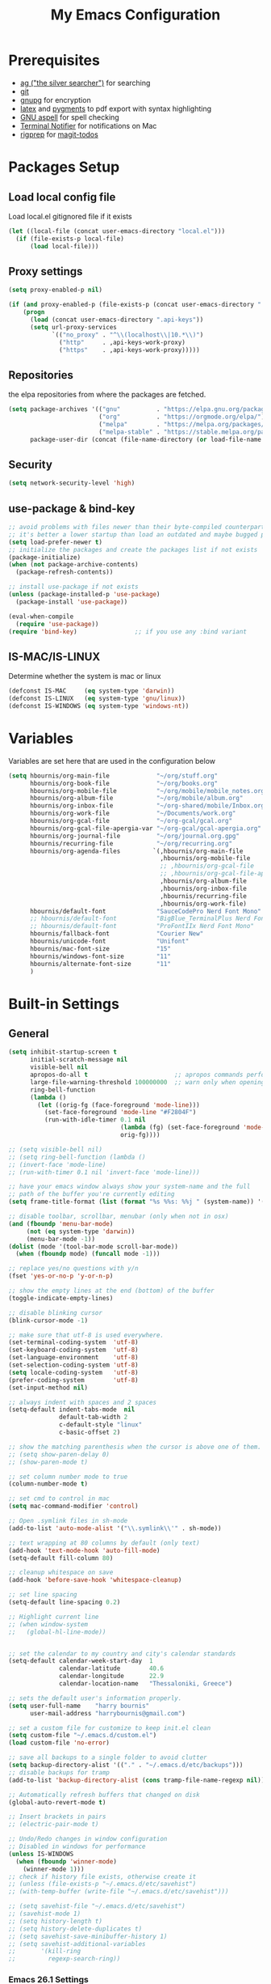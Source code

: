 #+TITLE:     My Emacs Configuration
#+EMAIL:     harrybournis@gmail.com
#+AUTHOR:    Harry Bournis
#+STARTUP: content
#+TODO: TODO WAITING MAC_ONLY WINDOWS_ONLY LINUX_ONLY UNIX_ONLY NOT_WINDOWS NOT_MAC NOT_LINUX NOT_UNIX DISABLED | DONE
#+LANGUAGE:  en
#+PROPERTY: header-args :tangle init.el :comments org
#+OPTIONS: author:nil date:nil toc:nil title:nil e:nil
#+LaTeX_HEADER: \pagenumbering{gobble}
#+LaTeX_HEADER: \usepackage[T1]{fontenc}
#+LaTeX_HEADER: \usepackage{fontspec}
#+LaTeX_HEADER: \usepackage{mathpazo}
#+LaTeX_HEADER: \usepackage{geometry}
#+LaTeX_HEADER: \geometry{a4paper, margin=20mm}
#+LaTeX_HEADER: \usepackage[cache=false]{minted}
#+LaTeX_HEADER: \usemintedstyle{trac}
#+LaTeX_HEADER: \setminted{breaklines}


* Prerequisites
- [[http://geoff.greer.fm/2011/12/27/the-silver-searcher-better-than-ack][ag ("the silver searcher")]] for searching
- [[http://git-scm.com/][git]]
- [[https://www.gnupg.org/][gnupg]] for encryption
- [[http://www.latex-project.org/][latex]] and [[http://pygments.org/][pygments]] to pdf export with syntax highlighting
- [[http://aspell.net/][GNU aspell]] for spell checking
- [[https://github.com/julienXX/terminal-notifier][Terminal Notifier]] for notifications on Mac
- [[https://github.com/BurntSushi/ripgrep][rigprep]] for [[https://github.com/alphapapa/magit-todos][magit-todos]]

* Packages Setup
** Load local config file
Load local.el gitignored file if it exists

#+begin_src emacs-lisp
  (let ((local-file (concat user-emacs-directory "local.el")))
    (if (file-exists-p local-file)
        (load local-file)))
#+end_src
** Proxy settings
#+BEGIN_SRC emacs-lisp
  (setq proxy-enabled-p nil)

  (if (and proxy-enabled-p (file-exists-p (concat user-emacs-directory ".api-keys")))
      (progn
        (load (concat user-emacs-directory ".api-keys"))
        (setq url-proxy-services
              `(("no_proxy" . "^\\(localhost\\|10.*\\)")
                ("http"     . ,api-keys-work-proxy)
                ("https"    . ,api-keys-work-proxy)))))
#+END_SRC
** Repositories

the elpa repositories from where the packages are fetched.

#+BEGIN_SRC emacs-lisp
  (setq package-archives '(("gnu"          . "https://elpa.gnu.org/packages/")
                           ("org"          . "https://orgmode.org/elpa/")
                           ("melpa"        . "https://melpa.org/packages/")
                           ("melpa-stable" . "https://stable.melpa.org/packages/"))
        package-user-dir (concat (file-name-directory (or load-file-name buffer-file-name)) "elpa"))
#+END_SRC

** Security
#+BEGIN_SRC emacs-lisp
  (setq network-security-level 'high)
#+END_SRC
** use-package & bind-key

#+BEGIN_SRC emacs-lisp
    ;; avoid problems with files newer than their byte-compiled counterparts
    ;; it's better a lower startup than load an outdated and maybe bugged package
    (setq load-prefer-newer t)
    ;; initialize the packages and create the packages list if not exists
    (package-initialize)
    (when (not package-archive-contents)
      (package-refresh-contents))

    ;; install use-package if not exists
    (unless (package-installed-p 'use-package)
      (package-install 'use-package))

    (eval-when-compile
      (require 'use-package))
    (require 'bind-key)                ;; if you use any :bind variant
#+END_SRC

** IS-MAC/IS-LINUX
Determine whether the system is mac or linux

#+BEGIN_SRC emacs-lisp
  (defconst IS-MAC     (eq system-type 'darwin))
  (defconst IS-LINUX   (eq system-type 'gnu/linux))
  (defconst IS-WINDOWS (eq system-type 'windows-nt))
#+END_SRC
* Variables
Variables are set here that are used in the configuration below

#+BEGIN_SRC emacs-lisp
  (setq hbournis/org-main-file             "~/org/stuff.org"
        hbournis/org-book-file             "~/org/books.org"
        hbournis/org-mobile-file           "~/org/mobile/mobile_notes.org"
        hbournis/org-album-file            "~/org/mobile/album.org"
        hbournis/org-inbox-file            "~/org-shared/mobile/Inbox.org"
        hbournis/org-work-file             "~/Documents/work.org"
        hbournis/org-gcal-file             "~/org-gcal/gcal.org"
        hbournis/org-gcal-file-apergia-var "~/org-gcal/gcal-apergia.org"
        hbournis/org-journal-file          "~/org/journal.org.gpg"
        hbournis/recurring-file            "~/org/recurring.org"
        hbournis/org-agenda-files         `(,hbournis/org-main-file
                                            ,hbournis/org-mobile-file
                                            ;; ,hbournis/org-gcal-file
                                            ;; ,hbournis/org-gcal-file-apergia-var
                                            ,hbournis/org-album-file
                                            ,hbournis/org-inbox-file
                                            ,hbournis/recurring-file
                                            ,hbournis/org-work-file)
        hbournis/default-font              "SauceCodePro Nerd Font Mono"
        ;; hbournis/default-font           "BigBlue_TerminalPlus Nerd Font Mono"
        ;; hbournis/default-font           "ProFontIIx Nerd Font Mono"
        hbournis/fallback-font             "Courier New"
        hbournis/unicode-font              "Unifont"
        hbournis/mac-font-size             "15"
        hbournis/windows-font-size         "11"
        hbournis/alternate-font-size       "11"
        )
#+END_SRC
* Built-in Settings
** General
#+BEGIN_SRC emacs-lisp
  (setq inhibit-startup-screen t
        initial-scratch-message nil
        visible-bell nil
        apropos-do-all t                        ;; apropos commands perform more extensive searches than default
        large-file-warning-threshold 100000000  ;; warn only when opening files bigger than 100mb
        ring-bell-function
        (lambda ()
          (let ((orig-fg (face-foreground 'mode-line)))
            (set-face-foreground 'mode-line "#F2804F")
            (run-with-idle-timer 0.1 nil
                                 (lambda (fg) (set-face-foreground 'mode-line fg))
                                 orig-fg))))

  ;; (setq visible-bell nil)
  ;; (setq ring-bell-function (lambda ()
  ;; (invert-face 'mode-line)
  ;; (run-with-timer 0.1 nil 'invert-face 'mode-line)))

  ;; have your emacs window always show your system-name and the full
  ;; path of the buffer you're currently editing
  (setq frame-title-format (list (format "%s %%s: %%j " (system-name)) '(buffer-file-name "%f" (dired-directory dired-directory "%b"))))

  ;; disable toolbar, scrollbar, menubar (only when not in osx)
  (and (fboundp 'menu-bar-mode)
       (not (eq system-type 'darwin))
       (menu-bar-mode -1))
  (dolist (mode '(tool-bar-mode scroll-bar-mode))
    (when (fboundp mode) (funcall mode -1)))

  ;; replace yes/no questions with y/n
  (fset 'yes-or-no-p 'y-or-n-p)

  ;; show the empty lines at the end (bottom) of the buffer
  (toggle-indicate-empty-lines)

  ;; disable blinking cursor
  (blink-cursor-mode -1)

  ;; make sure that utf-8 is used everywhere.
  (set-terminal-coding-system  'utf-8)
  (set-keyboard-coding-system  'utf-8)
  (set-language-environment    'utf-8)
  (set-selection-coding-system 'utf-8)
  (setq locale-coding-system   'utf-8)
  (prefer-coding-system        'utf-8)
  (set-input-method nil)

  ;; always indent with spaces and 2 spaces
  (setq-default indent-tabs-mode  nil
                default-tab-width 2
                c-default-style "linux"
                c-basic-offset 2)

  ;; show the matching parenthesis when the cursor is above one of them.
  ;; (setq show-paren-delay 0)
  ;; (show-paren-mode t)

  ;; set column number mode to true
  (column-number-mode t)

  ;; set cmd to control in mac
  (setq mac-command-modifier 'control)

  ;; Open .symlink files in sh-mode
  (add-to-list 'auto-mode-alist '("\\.symlink\\'" . sh-mode))

  ;; text wrapping at 80 columns by default (only text)
  (add-hook 'text-mode-hook 'auto-fill-mode)
  (setq-default fill-column 80)

  ;; cleanup whitespace on save
  (add-hook 'before-save-hook 'whitespace-cleanup)

  ;; set line spacing
  (setq-default line-spacing 0.2)

  ;; Highlight current line
  ;; (when window-system
  ;;   (global-hl-line-mode))


  ;; set the calendar to my country and city's calendar standards
  (setq-default calendar-week-start-day  1
                calendar-latitude        40.6
                calendar-longitude       22.9
                calendar-location-name   "Thessaloniki, Greece")

  ;; sets the default user's information properly.
  (setq user-full-name    "harry bournis"
        user-mail-address "harrybournis@gmail.com")

  ;; set a custom file for customize to keep init.el clean
  (setq custom-file "~/.emacs.d/custom.el")
  (load custom-file 'no-error)

  ;; save all backups to a single folder to avoid clutter
  (setq backup-directory-alist '(("." . "~/.emacs.d/etc/backups")))
  ;; disable backups for tramp
  (add-to-list 'backup-directory-alist (cons tramp-file-name-regexp nil))

  ;; Automatically refresh buffers that changed on disk
  (global-auto-revert-mode t)

  ;; Insert brackets in pairs
  ;; (electric-pair-mode t)

  ;; Undo/Redo changes in window configuration
  ;; Disabled in windows for performance
  (unless IS-WINDOWS
    (when (fboundp 'winner-mode)
      (winner-mode 1)))
  ;; check if history file exists, otherwise create it
  ;; (unless (file-exists-p "~/.emacs.d/etc/savehist")
  ;; (with-temp-buffer (write-file "~/.emacs.d/etc/savehist")))

  ;; (setq savehist-file "~/.emacs.d/etc/savehist")
  ;; (savehist-mode 1)
  ;; (setq history-length t)
  ;; (setq history-delete-duplicates t)
  ;; (setq savehist-save-minibuffer-history 1)
  ;; (setq savehist-additional-variables
  ;;       '(kill-ring
  ;;         regexp-search-ring))
#+END_SRC
*** Emacs 26.1 Settings
#+BEGIN_SRC emacs-lisp
  ;; Scroll horizontally using mouse, touchpad and trackbar
  (setq mouse-wheel-tilt-scroll t)

  ;; Native line numbers
  ;; Can be enabled via variable, as a minor mode, or global mode
  ;; Variable
  ;; (setq display-line-numbers 'relative)

  ;; Mode
  (setq display-line-numbers-type 'relative)
  ;; (global-display-line-numbers-mode)

  ;; Enable line numbers for emacs-lisp mode
  (add-hook 'emacs-lisp-mode-hook 'display-line-numbers-mode)
#+END_SRC
** Encryption

#+BEGIN_SRC emacs-lisp
  ;; Don't require password each time on enryption with symmetric cyphers
  (setq epa-file-cache-passphrase-for-symmetric-encryption t)
  (setf epa-pinentry-mode 'loopback)

  (if IS-WINDOWS
      (progn
        (setq epg-gpg-home-directory "c:/Users/dfkjlsdf/AppData/Roaming/gnupg")
        (setq epg-gpg-program "c:/Program Files (x86)/GnuPG/bin/gpg.exe")
        (setq epg-gpgconf-program "c:/Program Files (x86)/GnuPG/bin/gpgconf.exe")))
#+END_SRC
** Terminal
#+BEGIN_SRC emacs-lisp
  ;; open fish for shell
  (setq explicit-shell-file-name "/usr/local/bin/zsh")
  (setenv "INSIDE_EMACS" "true")
#+END_SRC
*** open terminal below
#+BEGIN_SRC emacs-lisp
  (defun hbournis/open-terminal ()
    "Open a terminal.  If less than 3 windows, split and open it below.
  Otherwise open it in current window"
    (interactive)
    (if (< (count-windows) 3)
        (progn
          (unless (ignore-errors
                    (split-window-below))
            (progn
              (other-window 1)
              (split-window-below)))
          (other-window 1)))
    (if IS-WINDOWS
        (eshell)
      ;; (ansi-term explicit-shell-file-name)
      (eshell)))
#+END_SRC
*** Kill the buffer when term exits
#+BEGIN_SRC emacs-lisp
  ;; Kill window when ansi term exits
  ;; Source: https://github.com/redguardtoo/emacs.d/blob/master/lisp/init-term-mode.el
  ;; {{ @see http://emacs-journey.blogspot.com.au/2012/06/improving-ansi-term.html
  ;; kill the buffer when terminal is exited
  (defadvice term-sentinel (around my-advice-term-sentinel (proc msg))
    (if (memq (process-status proc) '(signal exit))
        (let ((buffer (process-buffer proc)))
          ad-do-it
            (kill-buffer-and-its-windows buffer))
      ad-do-it))
  (ad-activate 'term-sentinel)

  ;; Kill eshell window on exit
  ;; Source: https://stackoverflow.com/a/51867960
  (defun hbournis/delete-window ()
    (when (not (one-window-p))
      (delete-window)))

  (advice-add 'eshell-life-is-too-much :after 'hbournis/delete-window)
#+END_SRC
*** kill ansiterm without asking on exit
[[https://www.reddit.com/r/emacs/comments/9weic5/how_can_i_disable_ansiterm_prompt/e9k1ggd][Source]]
#+BEGIN_SRC emacs-lisp
  (add-hook 'term-exec-hook
        (lambda () (set-process-query-on-exit-flag (get-buffer-process (current-buffer)) nil)))
#+END_SRC
* Packages
** Common
*** evil-mode
:PROPERTIES:
:VISIBILITY: folded
:END:
**** evil
Vim emulation. It is extended with various packages that provide existing Vim
functionalities. Bellow is a list of the Emacs package with the functionality
it provides in parentheses:

- [[https://github.com/emacs-evil/evil-surround][Evil Surround]]          (surround.vim)
- [[https://github.com/emacs-evil/evil-surround][Evil Lion]]              (vim-lion)
- [[https://github.com/redguardtoo/evil-matchit][Evil Matchit]]           (matchit.vim)
- [[https://github.com/cofi/evil-numbers][Evil Numbers]]           (increment/decrement binary, octal, decimal and hex numbers)
- [[https://github.com/redguardtoo/evil-nerd-commenter][Evil NERD Commenter]]    (The NERD Commenter)
- [[https://github.com/ninrod/evil-string-inflection][Evil String inflection]] (Convert between camelCase, kebab-case, snake_case and UPPER_CASE)

Although Evil mode does a wonderful job of emulating Vim keybinginds when
editing files, in the rest of the Emacs modes (and there are a lot) I find
myself stuck with Emacs' keybindings. Fortunately, there are a number of
packages that aim to bring Vim-sensible keybindings to the rest of them.

I use [[https://github.com/Somelauw/evil-org-mode][evil-org-mode]] mainly for the Org Agenda keybindings and the great
context-aware functionality it adds to the <return> key. For example, if you are
on a list item, pressing it will add a new list item bellow, including a
checkbox, if it is a checklist.. I found the rest of the keybindings distracting.

#+BEGIN_SRC emacs-lisp
  (use-package evil
    :ensure t
    :pin melpa-stable
    :init
    (setq evil-want-integration nil)
    (setq evil-want-keybinding nil)
    :config
    (evil-mode t)
    ;; This is a collection of Evil bindings for the parts of Emacs that Evil does
    ;; not cover properly by default, such as help-mode, M-x calendar, Eshell and more.

    ;; Scroll faster with C-e and C-y
    (define-key evil-normal-state-map "\C-e" (lambda () (interactive) (evil-scroll-line-down 2)))
    (define-key evil-normal-state-map "\C-y" (lambda () (interactive) (evil-scroll-line-up 2)))

    ;; g h takes you to the previous heading and
    ;; g H takes you to one heading up
    (evil-define-key 'motion org-mode-map
      (kbd "g h") 'org-previous-visible-heading
      (kbd "g H") 'outline-up-heading)

    ;; Remap tab to org-cycle in normal mode
    ;; (evil-define-key 'normal org-mode-map (kbd "<tab>") #'org-cycle)
    ;; (evil-define-key 'normal org-mode-map (kbd "S-<tab>") #'org-global-cycle)

    ;; Disable evil mode in shell mode
    ;; (evil-set-initial-state 'shell-mode 'emacs)

    ;; Save and quit ingoring mistakes from keeping shift pressed down
    (evil-ex-define-cmd "Q"  'evil-quit)
    (evil-ex-define-cmd "W"  'evil-write)
    (evil-ex-define-cmd "Wq" 'evil-save-and-close)
    (evil-ex-define-cmd "wQ" 'evil-save-and-close)
    (evil-ex-define-cmd "WQ" 'evil-save-and-close)

    ;; Does not replace clipboard copy with the text selected while in visual mode
    (fset 'evil-visual-update-x-selection 'ignore)
    )
#+END_SRC

**** evil-collection
[[https://github.com/jojojames/evil-collection][Evil Collection]] aims to bring evil mode to every Emacs mode eventually. It has
keybindings for many modes, but I felt that I should enable it for a particular
mode only when it is needed.

#+BEGIN_SRC emacs-lisp
  (use-package evil-collection
    :after evil
    :ensure t
    :init
    (defcustom evil-collection-mode-list
      `(eshell
        calendar
        custom
        cus-theme
        debbugs
        debug
        diff-mode
        dired
        doc-view
        edebug
        elfeed
        emms
        eval-sexp-fu
        flycheck
        ggtags
        git-timemachine
        help
        ibuffer
        image
        image+
        neotree
        info
        man
        (package-menu package)
        (pdf pdf-view)
        vc-annotate
        deadgrep
        )
      "The list of modes which will be evilified by `evil-collection-init'.
      Elements are either target mode symbols or lists which `car' is the
      mode symbol and `cdr' the packages to register.
      By default, `minibuffer' is not included because many users find
      this confusing. It will be included if
      `evil-collection-setup-minibuffer' is set to t."
      :type '(repeat (choice symbol sexp))
      :group 'evil-collection)
    :config
    (evil-collection-init))
#+END_SRC
**** evil-surround
#+BEGIN_SRC emacs-lisp
  (use-package evil-surround
    :ensure t
    :after evil
    :config
    (global-evil-surround-mode))
#+END_SRC
**** evil-lion
Indents to a similar level elements on similar lines e.g. all '=' in variable assignments
#+BEGIN_SRC emacs-lisp
  (use-package evil-lion
    :ensure t
    :after evil
    :config
    (evil-lion-mode))
#+END_SRC
**** evil-matchit
Press % to move between opening and closing tag in any language
#+BEGIN_SRC emacs-lisp
  (use-package evil-matchit
    :ensure t
    :after evil
    :config
    (global-evil-matchit-mode t))
#+END_SRC
**** evil-numbers
Increment / decrement binary, octal, decimal and hex literals
#+BEGIN_SRC emacs-lisp
  (use-package evil-numbers
    :ensure t
    :after evil
    :config
    (define-key evil-normal-state-map (kbd "C-c +") 'evil-numbers/inc-at-pt)
    (define-key evil-normal-state-map (kbd "C-c -") 'evil-numbers/dec-at-pt))
#+END_SRC
**** evil-nerd-commenter
Nerd commenter emulation
#+BEGIN_SRC emacs-lisp
  (use-package evil-nerd-commenter
    :ensure t
    :after evil)
#+END_SRC
**** evil-org
Org mode key bindings for evil mode
#+BEGIN_SRC emacs-lisp
  (use-package evil-org
    :ensure t
    :after (evil org)
    :diminish
    :config
    (add-hook 'org-mode-hook 'evil-org-mode)
    (add-hook 'evil-org-mode-hook
              (lambda ()
                (evil-org-set-key-theme '(return))
                (require 'evil-org-agenda)
                (evil-org-agenda-set-keys))))
#+END_SRC
**** evil-string-inflection
Changes case of variables (camelCase, kebab-case, snake_case and UPPER_CASE)
#+BEGIN_SRC emacs-lisp
  (use-package evil-string-inflection
    :ensure t
    :after evil
    :pin melpa-stable)
#+END_SRC
**** evil-ediff
Make ediff evil
#+BEGIN_SRC emacs-lisp
  (use-package evil-ediff
    :ensure t
    :after evil
    :defer t)
#+END_SRC
**** Greek Keybindings
Keybindings to allow moving around when writing in Greek

#+BEGIN_SRC emacs-lisp
  ;; Vim Movements
  (define-key evil-normal-state-map "κ" 'evil-previous-visual-line)
  (define-key evil-normal-state-map "ξ" 'evil-next-visual-line)
  (define-key evil-normal-state-map "λ" 'evil-forward-char)
  (define-key evil-normal-state-map "η" 'evil-backward-char)
  (define-key evil-normal-state-map "ς" 'evil-forward-word-begin)
  (define-key evil-normal-state-map "ε" 'evil-forward-word-end)
  (define-key evil-normal-state-map "β" 'evil-backward-word-end)
  (define-key evil-normal-state-map "ν" 'evil-search-next)
  (define-key evil-normal-state-map "Ν" 'evil-search-previous)
  (define-key evil-normal-state-map "γγ" 'evil-goto-first-line)
  (define-key evil-normal-state-map "Γ" 'evil-goto-line)

  ;; Vim Editing
  (define-key evil-normal-state-map "ι" 'evil-insert)
  (define-key evil-normal-state-map "Ι" 'evil-insert-line)
  (define-key evil-normal-state-map "θ" 'undo-tree-undo)
  (define-key evil-normal-state-map "ω" 'evil-visual-char)
  (define-key evil-normal-state-map "Ω" 'evil-visual-line)
  (define-key evil-normal-state-map (kbd "C-ω") 'evil-visual-block)
  (define-key evil-normal-state-map (kbd "C-ο") 'evil-jump-backward)

  (define-key evil-normal-state-map "α" 'evil-append)
  (define-key evil-normal-state-map "Α" 'evil-append-line)
  (define-key evil-normal-state-map "ο" 'evil-open-below)
  (define-key evil-normal-state-map "Ο" 'evil-open-above)
  (define-key evil-normal-state-map "ρ" 'evil-replace)
  (define-key evil-normal-state-map "υ" 'evil-sp-yank)
  (define-key evil-normal-state-map "Υ" 'evil-sp-yank-line)
  (define-key evil-normal-state-map "δ" 'evil-sp-delete)
  (define-key evil-normal-state-map "Δ" 'evil-sp-delete-line)
  (define-key evil-normal-state-map "σ" 'evil-sp-substitute)
  (define-key evil-normal-state-map "Σ" 'evil-sp-change-whole-line)
  (define-key evil-normal-state-map "ψ" 'evil-sp-change)
  (define-key evil-normal-state-map "Ψ" 'evil-sp-change-line)
  (define-key evil-normal-state-map "χ" 'evil-sp-delete-char)
  (define-key evil-normal-state-map "Χ" 'evil-sp-backward-delete-char)
  (define-key evil-normal-state-map "π" 'evil-paste-after)
  (define-key evil-normal-state-map "Π" 'evil-paste-before)

  ;; Evil-ex commands
  (evil-ex-define-cmd "ς"  'evil-write)

  ;; Emacs Globals
  (define-key key-translation-map (kbd "C-ψ") (kbd "C-c"))
  (define-key key-translation-map (kbd "C-χ") (kbd "C-x"))
  (define-key key-translation-map (kbd "C-γ") (kbd "C-g"))
  (define-key key-translation-map (kbd "C-ε") (kbd "C-e"))
  (define-key key-translation-map (kbd "C-υ") (kbd "C-y"))
  (define-key key-translation-map (kbd "¨") (kbd ":"))
#+END_SRC
*** general.el
Improvement on evil-leader. Specify mutliple leaders.

#+BEGIN_SRC emacs-lisp
  (use-package general
    :ensure t
    :config
    (setq general-override-states '(emacs
                                    hybrid
                                    normal
                                    visual
                                    motion
                                    operator))
    (general-evil-setup t)
    (general-override-mode)

    ;; In order for Space to work everywhere. "" nil is used to unbind it first.
    (general-create-definer basic-nav-leader :prefix "SPC" :keymaps 'override :states '(normal visual motion) :non-normal-prefix "C-SPC")
    (basic-nav-leader "" nil
                      "f"         'list-buffers
                      "F"         'ivy-switch-buffer-other-window
                      "TAB"       'nswbuff-switch-to-next-buffer
                      "ESC"       'keyboard-quit
                      "<backtab>" 'nswbuff-switch-to-previous-buffer
                      "x"         'execute-extended-command
                      "k"         'windmove-up
                      "j"         'windmove-down
                      "l"         'windmove-right
                      "h"         'windmove-left
                      "K"         'split-window-below
                      "J"         'split-window-below-and-switch
                      "H"         'split-window-right
                      "L"         'split-window-right-and-switch
                      "0"         'delete-window
                      "1"         'delete-other-windows
                      "2"         'split-window-below-and-switch
                      "3"         'split-window-right-and-switch
                      "d"         'delete-window
                      "|"         'toggle-window-split
                      "p"         'projectile-find-file
                      "s"         'counsel-projectile-rg
                      "="         'toggle-light-dark-theme
                      "t"         'org-todo
                      "ns"        'hbournis/create-scratch-buffer
                      "c"         'cfw:open-org-calendar
                      "RET"       'hbournis/jump-to-definition
                      "r"         (lambda () (interactive) (lsp) (lsp-find-references))
                      "w"         'hydra-window-deluxe-custom/body
                      "SPC"       (lambda () (interactive) (hbournis/open-org-file  hbournis/org-main-file))
                      "a"         (lambda () (interactive) (hbournis/open-org-file hbournis/org-mobile-file))
                      "!"         (lambda () (interactive) (load-file "~/.dotfiles/emacs.d.symlink/init.el"))
                      "m"         (lambda () (interactive) (find-file "~/.dotfiles/emacs.d.symlink/init.org"))
                      "i"         (lambda () (interactive) (hbournis/open-org-file hbournis/org-inbox-file))
                      "z"         (lambda () (interactive) (hbournis/open-org-file hbournis/org-work-file)))

    (general-create-definer extra-tools-leader :prefix "'" :keymaps 'override :states '(normal visual treemacs))
    (extra-tools-leader "`"   'hbournis/open-terminal
                        "v"   'org-cliplink
                        "p"   'hbournis/insert-url-as-org-link
                        "l"   'hbournis/org-make-word-link-from-clipboard
                        "g"   'magit-status
                        "/"   'evilnc-comment-or-uncomment-lines             ; Un/Comment current line
                        "\\"  'sp-unwrap-sexp
                        "["   'wrap-with-parens
                        "]"   'org-align-all-tags-right
                        "fn"  'flycheck-next-error
                        "fp"  'flycheck-previous-error
                        "fl"  'flycheck-list-errors
                        "i"   'org-toggle-inline-images
                        "tf"  'hbournis/generic-run-test-file
                        "tt"  'hbournis/generic-run-test-at-point
                        "ta"  'hbournis/generic-run-test-all
                        "m"   'hbournis/toggle-modeline
                        "*"   (lambda() (interactive) (forward-char 1) (insert " ⭐")))

    (general-create-definer extra-tools-alternate-leader :prefix "' '" :keymaps 'override :states '(normal visual))
    (extra-tools-alternate-leader
                        "/c"  'evilnc-copy-and-comment-lines                 ; Copy down and comment line
                        "c"   'hbournis-position-to-kill-ring
                        "l"   'cider-ns-refresh
                        "gt"  'git-timemachine-toggle
                        "gr"  'git-gutter:revert-hunk
                        "gn"  'git-gutter:next-hunk
                        "gp"  'git-gutter:previous-hunk
                        "gb"  'magit-blame-echo
                        "rf"  'rubocopfmt
                        "rb"  'ruby-toggle-block
                        "rr"  'projectile-rails-goto-routes
                        "rt"  'projectile-rails-find-current-spec
                        ;; "t"   'hbournis/insert-timestamp)
                        ))
#+END_SRC
*** org-mode
:PROPERTIES:
:VISIBILITY: folded
:END:
the best thing in emacs/computer science.
**** Org
#+BEGIN_SRC emacs-lisp
  (use-package org
    :ensure t
    :pin org
    :config
    (add-to-list 'auto-mode-alist '("\\.orgtemplate\\'" . org-mode)))
#+END_SRC
**** Org-related packages
***** UNIX_ONLY org-bullets
Disabled on windows because it makes emacs extremely slow
#+BEGIN_SRC emacs-lisp
  (use-package org-bullets
    :ensure t
    :config
    ;; Performance fix for windows
    ;; Source: https://github.com/sabof/org-bullets/issues/11#issuecomment-439228372
    (if IS-WINDOWS
        (setq inhibit-compacting-font-caches t))
    (setq org-bullets-bullet-list '("◉" "○" "✹" "◈" "⚇" "⚈" "⚉" "♁" "⊖" "⊗" "⊘"))
    (add-hook 'org-mode-hook (lambda () (org-bullets-mode t))))
#+END_SRC
***** org-collector
#+BEGIN_SRC emacs-lisp
  ;; Load org-collector
  (add-to-list 'load-path "~/.emacs.d/lisp/org-collector")
#+END_SRC
***** org-fancy-priorities
Display org priorities as custom strings

#+BEGIN_SRC emacs-lisp
  (use-package org-fancy-priorities
    :ensure t
    :diminish
    :hook
    (org-mode . org-fancy-priorities-mode)
    (cfw:calendar-mode . org-fancy-priorities-mode)
    :config
    (setq org-fancy-priorities-list '((?A . "❗")
                                      (?B . "⬆")
                                      (?C . "⬇")
                                      (?D . "☕")
                                      (?1 . "❗")
                                      (?2 . "⮬")
                                      (?3 . "⮮")
                                      (?4 . "☠"))))
#+END_SRC
***** org-capture-vars
#+BEGIN_SRC emacs-lisp
  ;; Load org-capture-vars
  (add-to-list 'load-path "~/.emacs.d/lisp/org-capture-vars")
  (with-eval-after-load 'org-capture (require 'org-capture-vars))
#+END_SRC
***** org-cliplink
Pretty-copy links from the browser to org with title instead of just url

#+BEGIN_SRC emacs-lisp
  (use-package org-cliplink
    :ensure t
    :config
    (global-set-key (kbd "C-c p b") 'org-cliplink))
#+END_SRC
***** org-agenda-property
Display org properties in the agenda buffer

#+BEGIN_SRC emacs-lisp
  (use-package org-agenda-property
    :ensure t)
#+END_SRC
**** DISABLED org-gcal
Google calendar integration with org mode. Sync both ways. There is currently a
bug where events created in Emacs get duplicated in Google Calendar.

#+BEGIN_SRC emacs-lisp
  ;; Load api keys for google calendar API

  ;; Only load org-gcal if the .api-keys file is present. Prompt user to rename the
  ;; .api-keys-sample file to .api-keys and fill in their info.
  (if (file-exists-p (concat user-emacs-directory ".api-keys"))
      (progn
        (load (concat user-emacs-directory ".api-keys"))

        (use-package org-gcal
          :ensure t
          :config
          (setq org-gcal-client-id     api-keys-org-gcal-client-id
                org-gcal-client-secret api-keys-org-gcal-client-secret
                org-gcal-file-alist    `((,api-keys-org-gcal-email . ,hbournis/org-gcal-file)
                                         (,api-keys-org-gcal-apergia-id . ,hbournis/org-gcal-file-apergia-var)))
          (add-hook 'org-agenda-mode-hook (lambda () (org-gcal-sync)))
          (add-hook 'org-capture-after-finalize-hook (lambda () (org-gcal-sync)))))
    (display-warning '(init-file) "org-gcal not activated. .api-keys file is missing. Rename .api-keys-sample to .api-keys and reload." :error)
    )
#+END_SRC
**** Org Settings
#+BEGIN_SRC emacs-lisp
  (require 'ob-R)
  (ignore-errors
    (require 'org-tempo))

  (setq org-src-fontify-natively t               ;; Use language's syntax highlighting in code blocks
        org-src-tab-acts-natively t
        org-src-window-setup 'current-window     ;; Don't open new window when editing code blocks
        org-todo-keywords '((sequence "TODO(t)" "DOING(i!)" "WAITING(w@/!)" "SOMEDAY(s)" "|" "DONE(d!)" "CANCELED(c@)"))
        org-enforce-todo-dependencies t          ;; Parent can't be DONE until all children are

        org-startup-indented t                   ;; indent on startup
        org-indent-indentation-per-level 2       ;; indent each level by 2
        org-list-indent-offset 2                 ;; indent lists by 2
        org-display-inline-images t              ;; display images in org by default
        org-hide-emphasis-markers t              ;; hide bold, italics etc markers
        org-tags-column (- (window-total-width)) ;; make tags align at right window width
        org-latex-compiler "xelatex"             ;; the only one working for greek (i think?)
        org-log-into-drawer t                    ;; save logs in the drawer of current item
        org-clock-into-drawer "CLOCKING"         ;; name the clock drawer clocking
        org-log-reschedule (quote note)          ;; take a note in the log when rescheduling
        org-blank-before-new-entry (quote ((heading . t) (plain-list-item . auto)))
        org-babel-do-load-languages
        (quote (org-babel-load-languages (quote ((emacs-lisp . t)
                                                 (ruby . t)
                                                 (python . t)
                                                 (haskell . t)
                                                 (js . t)
                                                 (shell . t)
                                                 (R . t)
                                                 (prolog . t)
                                                 (clojurescript . t)
                                                 (plantuml . t)
                                                 ))))
        org-export-backends (quote (ascii
                                    html
                                    icalendar
                                    latex
                                    md
                                    odt))
        org-modules '(org-bbdb
                      org-docview
                      org-info
                      org-w3m
                      org-protocol
                      org-bibtex
                      org-collector
                      org-tempo)

        org-lowest-priority ?D
        org-default-priority ?D

        ;; custom colors for priorities
        org-priority-faces '((?A . (:foreground "red" :weight bold))
                             (?B . (:foreground "orange"))
                             (?C . (:foreground "yellow"))
                             (?D . (:foreground "green"))))

  (define-key org-mode-map (kbd "C-k") nil)

  ;; Show only the time when a note is added, instead of 'Note taken on..'
  (setq org-log-note-headings (assq-delete-all 'note org-log-note-headings))
  (add-to-list 'org-log-note-headings '(note . "%t"))
#+END_SRC
**** Org custom functions
#+BEGIN_SRC emacs-lisp
  ;; display week numbers in org calendar
  (copy-face font-lock-constant-face 'calendar-iso-week-face)
  (set-face-attribute 'calendar-iso-week-face nil :height 0.7)
  (setq calendar-intermonth-text
        '(propertize
          (format "%2d"
                  (car
                   (calendar-iso-from-absolute
                    (calendar-absolute-from-gregorian (list month day year)))))
          'font-lock-face 'calendar-iso-week-face))

  ;; Used for the protocol link see below
  (defun transform-square-brackets-to-round-ones(string-to-transform)
    "Transforms [ into ( and ] into ), other chars left unchanged."
    (concat
     (mapcar #'(lambda (c) (if (equal c ?[) ?\( (if (equal c ?]) ?\) c))) string-to-transform)))

  ;; Keep inherited tags on archived headings.
  ;; source: https://orgmode.org/worg/org-hacks.html
  (defadvice org-archive-subtree
      (before add-inherited-tags-before-org-archive-subtree activate)
    "add inherited tags before org-archive-subtree"
    (org-set-tags (org-get-tags)))
#+END_SRC
**** Org Capture
#+BEGIN_SRC emacs-lisp
  (setq org-capture-templates `(
                                ("a" "Google Calendar Event" entry (file  hbournis/org-gcal-file)
                                 "* %?\n\n%^T\n\n:PROPERTIES:\n\n:END:\n\n")
                                ("p" "Protocol" entry (file+headline hbournis/org-inbox-file "Web Capture")
                                 "* %^{Title|[[%:link][%(transform-square-brackets-to-round-ones \"%:description\")]]}\nSource: %u, [[%:link][%(transform-square-brackets-to-round-ones \"%:description\")]]\n#+BEGIN_QUOTE\n%i\n#+END_QUOTE"
                                 :prepend t
                                 :immediate-finish t)
                                ("L" "Protocol Link" entry (file+headline hbournis/org-inbox-file "Web Capture")
                                 "* %?[[%:link][%(transform-square-brackets-to-round-ones \"%:description\")]]\n"
                                 :prepend t
                                 :immediate-finish t)
                                ("b" "Book" entry (file+headline hbournis/org-book-file
                                                                 ,(format "%s" (format-time-string "%Y")))
                                 (file "~/.emacs.d/org-templates/book.orgtemplate") :prepend t)
                                ("n" "Work Note" entry (file+datetree
                                                        hbournis/org-work-file)
                                 "** %U - %?")))
#+END_SRC
**** Org Agenda
#+BEGIN_SRC emacs-lisp
  (require 'seq)

  (setq org-agenda-files (seq-filter 'file-exists-p hbournis/org-agenda-files)
        org-agenda-span 10                       ;; org agenda shows 10 days
        org-agenda-start-on-weekday nil          ;; org agenda does not start from beggining of week
        org-agenda-start-day "-2d"               ;; org agenda starts 2 days before today
        org-deadline-warning-days 3              ;; Number of days before expiration that it shows in agenda
        org-agenda-window-setup "only-frame"     ;; open a new full screen frame for org agenda
        org-agenda-block-separator 32            ;; disable seperator between agenda sections
        )

  ;; org agenda label variables
  (setq agenda-label-work-tag "Check & Refile"
        agenda-label-inbox "Inbox"
        agenda-label-calendar "10 days"
        agenda-label-priority-a "High-Priority"
        agenda-label-priority-b "Mid-Priority"
        agenda-label-priority-c "Low-Priority"
        agenda-label-priority-d "Other Todos")

  (setq org-agenda-custom-commands '(("c" "Startup Agenda"
                                      (
                                       (tags "-work+.*"
                                             ((org-agenda-files `(,hbournis/org-inbox-file))
                                              (org-agenda-overriding-header agenda-label-inbox)))
                                       (agenda ""
                                               ((org-agenda-overriding-header agenda-label-calendar)))
                                       (tags "PRIORITY=\"A\""
                                             ((org-agenda-files (remove-if (apply-partially #'equal hbournis/org-inbox-file)
                                                                           org-agenda-files))
                                              (org-agenda-skip-function '(org-agenda-skip-entry-if 'todo 'done))
                                              (org-agenda-overriding-header agenda-label-priority-a)))
                                       (tags "PRIORITY=\"B\""
                                             ((org-agenda-files (remove-if (apply-partially #'equal hbournis/org-inbox-file)
                                                                           org-agenda-files))
                                              (org-agenda-skip-function '(org-agenda-skip-entry-if 'todo 'done))
                                              (org-agenda-overriding-header agenda-label-priority-b)))
                                       (tags "PRIORITY=\"C\""
                                             ((org-agenda-files (remove-if (apply-partially #'equal hbournis/org-inbox-file)
                                                                           org-agenda-files))
                                              (org-agenda-skip-function '(org-agenda-skip-entry-if 'todo 'done))
                                              (org-agenda-overriding-header agenda-label-priority-c)))
                                       (tags-todo "-work+PRIORITY=\"D\""
                                                  ((org-agenda-files (remove-if (apply-partially #'equal hbournis/org-inbox-file)
                                                                                org-agenda-files))
                                                   (org-agenda-skip-function '(org-agenda-skip-entry-if 'todo 'done))
                                                   (org-agenda-sorting-strategy '(todo-state-up))
                                                   (org-agenda-overriding-header agenda-label-priority-d)))))
                                     ("w" "Work Agenda"
                                      (
                                       (tags-todo "capture_notes"
                                                  ((org-agenda-files `(,hbournis/org-work-file))
                                                   (org-agenda-overriding-header agenda-label-work-tag)))
                                       (agenda ""
                                               ((org-agenda-overriding-header agenda-label-calendar)))
                                       (tags "-capture_notes+PRIORITY=\"A\""
                                             ((org-agenda-files `(,hbournis/org-work-file))
                                              (org-agenda-skip-function '(org-agenda-skip-entry-if 'todo 'done))
                                              (org-agenda-overriding-header agenda-label-priority-a)))
                                       (tags "-capture_notes+PRIORITY=\"B\""
                                             ((org-agenda-files `(,hbournis/org-work-file))
                                              (org-agenda-skip-function '(org-agenda-skip-entry-if 'todo 'done))
                                              (org-agenda-overriding-header agenda-label-priority-b)))
                                       (tags "-capture_notes+PRIORITY=\"C\""
                                             ((org-agenda-files `(,hbournis/org-work-file))
                                              (org-agenda-skip-function '(org-agenda-skip-entry-if 'todo 'done))
                                              (org-agenda-overriding-header agenda-label-priority-c)))))))
#+END_SRC
*** magit
#+BEGIN_SRC emacs-lisp
  (use-package magit
    :ensure t
    :config
    (setq magit-blame-styles
          '((margin
            (margin-format " %C %a" " %s")
            (margin-width . 42)
            (margin-face . magit-blame-margin)
            (margin-body-face magit-blame-dimmed))))

    (use-package evil-magit
      :ensure t)

    (use-package magit-todos
      :ensure t
      :init
      :config
      (setq magit-todos-exclude-globs '("/node_modules" "/.git" "/vendor"))
      ;; (magit-todos-mode)
      ;; override default keybindings to avoid clash with evil mode
      (define-key magit-todos-section-map "j" nil)))
#+END_SRC
*** smerge-mode
Easily resolve git conflicts [[https://github.com/alphapapa/unpackaged.el#smerge-mode][Source]]

#+BEGIN_SRC emacs-lisp
  (use-package smerge-mode
    :after hydra
    :config
    (defhydra unpackaged/smerge-hydra
      (:color pink :hint nil :post (smerge-auto-leave))
      "
  ^Move^       ^Keep^               ^Diff^                 ^Other^
  ^^-----------^^-------------------^^---------------------^^-------
  _n_ext       _b_ase               _<_: upper/base        _C_ombine
  _p_rev       _u_pper              _=_: upper/lower       _r_esolve
  ^^           _l_ower              _>_: base/lower        _k_ill current
  ^^           _a_ll                _R_efine
  ^^           _RET_: current       _E_diff
  "
      ("n" smerge-next)
      ("p" smerge-prev)
      ("b" smerge-keep-base)
      ("u" smerge-keep-upper)
      ("l" smerge-keep-lower)
      ("a" smerge-keep-all)
      ("RET" smerge-keep-current)
      ("\C-m" smerge-keep-current)
      ("<" smerge-diff-base-upper)
      ("=" smerge-diff-upper-lower)
      (">" smerge-diff-base-lower)
      ("R" smerge-refine)
      ("E" smerge-ediff)
      ("C" smerge-combine-with-next)
      ("r" smerge-resolve)
      ("k" smerge-kill-current)
      ("ZZ" (lambda ()
              (interactive)
              (save-buffer)
              (bury-buffer))
       "Save and bury buffer" :color blue)
      ("q" nil "cancel" :color blue))
    :hook (magit-diff-visit-file . (lambda ()
                                     (when smerge-mode
                                       (unpackaged/smerge-hydra/body)))))
#+END_SRC
*** DISABLED nlinum
Better performance in line numbers?

#+BEGIN_SRC emacs-lisp
  (use-package nlinum
    :ensure t
    :config
    ;; (global-nlinum-mode)
    )
#+END_SRC
*** DISABLED nlinum-relative
Relative line numbers

#+BEGIN_SRC emacs-lisp
  (use-package nlinum-relative
    :ensure t
    :hook (purescript-mode . nlinum-relative-mode)
    :config
    ;; (nlinum-relative-setup-evil)
    (setq nlinum-relative-redisplay-delay 0)
    ;; (global-nlinum-relative-mode)
    )
#+END_SRC
*** flycheck
Syntax checking

#+BEGIN_SRC emacs-lisp
  (use-package flycheck
    :ensure t
    :diminish
    :init (global-flycheck-mode)
    :config
    (setq-default flycheck-disabled-checkers
                  (append flycheck-disabled-checkers '(javascript-jshint json-jsonlint scss scss-lint ruby-reek)))
    (setq-default flycheck-temp-prefix ".flycheck")
    ;; Set flycheck to only check when saving a file or changin a major mode
    ;; Done mainly for performance on windows
    (if IS-WINDOWS
        (setq flycheck-check-syntax-automatically '(save mode-enable))))
#+END_SRC
**** Use local eslint if available
[[https://emacs.stackexchange.com/questions/21205/flycheck-with-file-relative-eslint-executable][Source]]

#+BEGIN_SRC emacs-lisp
(defun my/use-eslint-from-node-modules ()
  (let* ((root (locate-dominating-file
                (or (buffer-file-name) default-directory)
                "node_modules"))
         (eslint (and root
                      (expand-file-name "node_modules/eslint/bin/eslint.js"
                                        root))))
    (when (and eslint (file-executable-p eslint))
      (setq-local flycheck-javascript-eslint-executable eslint))))
(add-hook 'flycheck-mode-hook #'my/use-eslint-from-node-modules)
#+END_SRC
*** UNIX_ONLY flyspell
Spell checking. Needs the aspell program installed.

#+BEGIN_SRC emacs-lisp
  (use-package flyspell
    :diminish " ✐"
    :config
    (setq ispell-program-name "aspell"))
#+END_SRC
*** DISABLED helm
Completion

#+BEGIN_SRC emacs-lisp
  (use-package helm
    :ensure t
    :defer t
    :demand t ;; override defer otherwise define-key are not working
    :pin melpa-stable
    :diminish ;;helm-mode
    :init
    (require 'helm-config)
    :config
    (use-package helm-ag
      :ensure t
      :pin melpa-stable
      :bind
      (("C-c hag"  . helm-ag)
       ("C-c hat"  . helm-ag-this-file)))

    (use-package helm-swoop
      :ensure t
      :pin melpa-stable
      :bind
      (("C-c hs" . helm-swoop)))

    (use-package helm-descbinds
      :ensure t
      :pin melpa-stable
      :bind
      (("C-h b" . helm-descbinds)))

    (setq helm-idle-delay 0.0                 ; update fast sources immediately (doesn't).
          helm-input-idle-delay 0.01          ; this actually updates things reeeelatively quickly.
          helm-move-to-line-cycle-in-source t ; cycle after reaching end or beginning
          helm-scroll-amount 8                ; scroll 8 lines on M-<next>/M-<prior>
          helm-autoresize-max-height 20
          helm-autoresize-min-height 0
          helm-autoresize-mode t              ; autoresize to fit candidates
          helm-ff-file-name-history-use-recentf t
          helm-M-x-requires-pattern nil
          helm-ff-skip-boring-files t
          helm-candidate-number-limit 100
          helm-split-window-in-side-p t
          ;; Fuzzy matching
          helm-mode-M-x-fuzzy-match t
          helm-recentf-fuzzy-match t
          helm-completion-in-region-fuzzy-match t
          helm-mode-fuzzy-match t)
    (define-key global-map [remap find-file] 'helm-find-files)
    (define-key global-map [remap occur] 'helm-occur)
    (define-key global-map [remap list-buffers] 'helm-buffers-list)
    (define-key global-map [remap dabbrev-expand] 'helm-dabbrev)
    (helm-mode t)
    :bind
    (("M-x"     . helm-M-x)
     ("C-x C-f" . helm-find-files)
     ("C-x f"   . helm-recentf)
     ("C-x C-b" . helm-buffers-list)
     ("M-y"     . helm-show-kill-ring)
     ("C-x C-r" . helm-mini)))
#+END_SRC
*** ivy
#+BEGIN_SRC emacs-lisp
  (use-package ivy
    :ensure t
    :diminish (ivy-mode . "")
    :config
    ;; Required to show the recent commands
    (use-package smex
      :ensure t)

    (use-package wgrep
      :ensure t)

    ;; sort results better
    (use-package flx
      :ensure t)

    (ivy-mode 1)
    ;; add ‘recentf-mode’ and bookmarks to ‘ivy-switch-buffer’.
    (setq ivy-use-virtual-buffers t)
    ;; number of result lines to display
    ;; (setq ivy-height 10)
    ;; does not count candidates
    (setq ivy-count-format "(%d/%d) ")
    ;; no regexp by default
    ;; (setq ivy-initial-inputs-alist nil)
    ;; configure regexp engine.
    (setq ivy-re-builders-alist
          '((counsel-projectile-find-file . ivy--regex-plus)
            (ivy-switch-buffer . ivy--regex-plus)
            (counsel-projectile-rg . ivy--regex-plus)
            (counsel-rg . ivy--regex-plus)
            (counsel-ag . ivy--regex-plus)
            (t   . ivy--regex-fuzzy)))
    ;; Set ivy for completion in projectile
    (setq projectile-completion-system 'ivy)
    (define-key global-map [remap list-buffers] 'ivy-switch-buffer)
    (define-key ivy-minibuffer-map [escape] 'minibuffer-keyboard-quit)
    (define-key ivy-minibuffer-map (kbd "<S-return>") 'ivy-immediate-done)
    (global-set-key (kbd "C-s") 'swiper)
    (global-set-key (kbd "M-x") 'counsel-M-x)
    (global-set-key (kbd "C-x C-f") 'counsel-find-file)
    (global-set-key (kbd "C-x f") 'counsel-recentf))
#+END_SRC
*** projectile
#+BEGIN_SRC emacs-lisp
  (use-package projectile
    :ensure t
    :pin melpa-stable
    :diminish " P"
    :config
    (setq projectile-mode-line
          (format " [%s]"
                  (projectile-project-name))
          projectile-globally-ignored-directories (append
                                                   projectile-globally-ignored-directories
                                                   '(".stversions" "vendor")))
    (if IS-WINDOWS
        (setq projectile-indexing-method 'alien))

    (use-package counsel-projectile
      :ensure t
      :config
      (counsel-projectile-mode)))
#+END_SRC
*** company
Autocompletion

#+BEGIN_SRC emacs-lisp
  (use-package company
    :ensure t
    :diminish
    :pin melpa-stable
    :hook
    (after-init . global-company-mode)
    :config
    ;; Disable autocompletion in org files
    (setq company-global-modes '(not org-mode))
    ;; Change keybindings for navigating results
    (with-eval-after-load 'company
      (define-key company-active-map (kbd "M-n") nil)
      (define-key company-active-map (kbd "M-p") nil)
      (define-key company-active-map (kbd "C-n") #'company-select-next)
      (define-key company-active-map (kbd "C-p") #'company-select-previous))
    :bind
    (("C-;" . company-complete)))
#+END_SRC
*** lsp-mode
#+begin_src emacs-lisp
  (use-package lsp-mode
    :ensure t
    :commands lsp
    :config
    (setq lsp-prefer-flymake nil))

  (use-package lsp-ui
    :ensure t
    :commands lsp-ui-mode
    :config
    (setq lsp-ui-doc-enable nil
          lsp-ui-imenu-enable nil
          lsp-ui-peek-enable nil
          lsp-ui-sideline-enable nil
          lsp-line-ignore-duplicate t))

  (use-package company-lsp
    :ensure t
    :commands company-lsp
    :config
    (require 'company-lsp)
    (push 'company-lsp company-backends))
#+end_src
*** editorconfig
#+BEGIN_SRC emacs-lisp
  (use-package editorconfig
    :ensure t
    :diminish
    :config
    (editorconfig-mode 1))
#+END_SRC
*** undo tree mode
visualize undo

#+BEGIN_SRC emacs-lisp
  (use-package undo-tree
    :diminish undo-tree-mode
    :config
    (progn
      (global-undo-tree-mode)
      (setq undo-tree-visualizer-timestamps t)
      (setq undo-tree-visualizer-diff t)))
#+END_SRC

*** smartparens
#+BEGIN_SRC emacs-lisp
  (use-package smartparens
    :ensure t
    :pin melpa-stable
    :diminish
    :config
    (require 'smartparens-config)
    (add-hook 'emacs-lisp-mode-hook 'smartparens-strict-mode)
    (add-hook 'js-mode-hook 'smartparens-strict-mode)
    (add-hook 'html-mode-hook 'smartparens-strict-mode)
    (add-hook 'ruby-mode-hook 'smartparens-strict-mode)
    (add-hook 'python-mode-hook 'smartparens-strict-mode)
    (add-hook 'sh-mode-hook 'smartparens-strict-mode)
    (add-hook 'clojure-mode-hook 'smartparens-strict-mode)
    (add-hook 'clojurescript-mode-hook 'smartparens-strict-mode)

    (show-smartparens-global-mode t)

    (use-package evil-smartparens
      :ensure t
      :diminish
      :config
      (add-hook 'smartparens-enabled-hook #'evil-smartparens-mode)))
#+END_SRC
*** recentf
open recently closed files

#+BEGIN_SRC emacs-lisp
  (use-package recentf
    :ensure t
    :config
    (setq recentf-saved-items 100
          recentf-max-menu-items 15
          recentf-save-file "~/.emacs.d/etc/recentf"
          recentf-exclude '("commit_msg" "commit_editmsg"))
    ;; periodically save list
    ;; (run-at-time nil (* 5 60) 'recentf-save-list)
    )
#+END_SRC
*** windmove

#+BEGIN_SRC emacs-lisp
  (use-package windmove
    :ensure t)
#+END_SRC

*** DISABLED ace-window
move between windows by pressing a key. Disabled in favor of windmove mapped to
<leader> hjkl.

#+BEGIN_SRC emacs-lisp
  (use-package ace-window
    :ensure t
    :config
    (set-face-attribute 'aw-leading-char-face nil :foreground "deep sky blue" :weight 'bold :height 2.0)
    (set-face-attribute 'aw-mode-line-face nil :inherit 'mode-line-buffer-id :foreground "lawn green")
    (setq aw-keys   '(?a ?s ?d ?f ?j ?k ?l)
          aw-dispatch-always t
          aw-dispatch-alist
          '((?x aw-delete-window     "ace - delete window")
            (?c aw-swap-window       "ace - swap window")
            (?n aw-flip-window)
            (?h aw-split-window-vert "ace - split vert window")
            (?v aw-split-window-horz "ace - split horz window")
            (?m delete-other-windows "ace - maximize window")
            (?g delete-other-windows)
            (?b balance-windows)
            (?u winner-undo)
            (?r winner-redo)))
    (ace-window-display-mode t))
#+END_SRC

*** desktop
Save emacs session

#+BEGIN_SRC emacs-lisp
  (use-package desktop
    :ensure t
    :config
    (setq desktop-path '("~/.emacs.d/etc/")
          desktop-dirname "~/.emacs.d/etc/"
          desktop-base-file-name "emacs-desktop"
          desktop-globals-to-save
          (append '((extended-command-history . 50)
                    (file-name-history . 400)
                    (grep-history . 50)
                    (compile-history . 50)
                    (minibuffer-history . 100)
                    (query-replace-history . 100)
                    (read-expression-history . 100)
                    (regexp-history . 100)
                    (regexp-search-ring . 100)
                    (search-ring . 50)
                    (shell-command-history . 50)
                    tags-file-name
                    register-alist)))
    (desktop-save-mode t))
#+END_SRC
*** Workgroups/Perspectives/Layouts
**** DISABLED workgroups2
Pros:
+ Saves/Restores state on shutdown
+ Does what i want
Cons:
- Slow startup
- Opens everything from all workgroups
- Does not show current workgroup in powerline
- Breaks powerline and evil mode for some buffers

Would use it if it did not load everything at once and worked with powerline
#+BEGIN_SRC emacs-lisp
  (use-package workgroups2
    :ensure t
    :config
    ;; Change prefix key (before activating WG)
    (setq wg-prefix-key (kbd "C-c z"))

    ;; Change workgroups session file
    (setq wg-use-default-session-file t)
    (setq wg-default-session-file "~/Dropbox/emacs/.emacs_workgroups")
    (setq wg-load-last-workgroup nil)
    (setq wg-open-this-wg nil)

    ;; Set your own keyboard shortcuts to reload/save/switch WGs:
    ;; "s" == "Super" or "Win"-key, "S" == Shift, "C" == Control
    (global-set-key (kbd "<pause>")     'wg-reload-session)
    (global-set-key (kbd "C-S-<pause>") 'wg-save-session)
    (global-set-key (kbd "s-z")         'wg-switch-to-workgroup)
    (global-set-key (kbd "s-/")         'wg-switch-to-previous-workgroup)

    ;; Mode Line changes
    ;; Display workgroups in Mode Line?
    (setq wg-mode-line-display-on t)          ; Default: (not (featurep 'powerline))
    (setq wg-flag-modified t)                 ; Display modified flags as well
    (setq wg-mode-line-decor-left-brace "["
          wg-mode-line-decor-right-brace "]"  ; how to surround it
          wg-mode-line-decor-divider ":")
    (workgroups-mode 1))
#+END_SRC
**** DISABLED perspective-el
Pros:
+ Easy to use, understandable
+ Works well with powerline, shoes all available perspectives
+ Lightweight
Cons:
- Does not persist perspectives on shutdown
- If installed with use-package it does not work (why?), must use package installer
- Will [[https://github.com/nex3/perspective-el/issues/64][potentially break with Emacs 26]]

Would choose it, if it persisted/restored perspectives
#+BEGIN_SRC emacs-lisp
  (use-package perspective
    :ensure t
    :config
    (persp-mode))
#+END_SRC
**** DISABLED persp-mode
Pros:
+ Lightweight like perspective
+ Works with powerline
+ Saves/restores previous perspectives
+ can select perspective none
Cons:
- Can't save terminal windows (unlike workgroups2) [[https://github.com/Bad-ptr/persp-mode.el/issues/76][Issue]] (managed to save them,
  but requires custom code see bellow, also opening in Dropbox/org directory)
- Stops showing org-agenda on startup for some reason [[https://github.com/Bad-ptr/persp-mode.el/issues/91][Issue]]
- Shows the album.org file on startup even though i never opened it
- Seems too buggy

#+BEGIN_SRC emacs-lisp
  (use-package persp-mode
    :ensure t
    :defer 10
    :config
    (setq persp-auto-save-fname "~/Dropbox/emacs/persp-confs")
    (persp-def-buffer-save/load
     :mode 'shell-mode
     :mode-restore-function #'(lambda (_mode) (ansi-term explicit-shell-file-name)) ; or #'identity if you do not want to start shell process
     :tag-symbol 'def-shell
     :save-vars '(major-mode default-directory))
    (persp-mode 1))
#+END_SRC
**** eyebrowse
Pros:
+ Fast, light
+ Depends on desktop for persistence
+ nice modeline indicator
+ shows all available werkgroups
+ Fails gracefully on terminal, showing scratch buffer instead
+ org agenda works at startup
Cons:
- not restoring terminals
- Can't share save file, must share entire desktop save file
- Does not start on the 1st workgroup, starts on the last used, which causes it
  to be overriden by org agenda

#+BEGIN_SRC emacs-lisp
  (use-package eyebrowse
    :ensure t
    :config
    (add-to-list 'window-persistent-parameters '(window-side . writable))
    (add-to-list 'window-persistent-parameters '(window-slot . writable))
    (eyebrowse-mode t))
#+END_SRC
*** git-gutter
#+BEGIN_SRC emacs-lisp
  (use-package git-gutter
    :ensure t
    :diminish
    :config
    (setq git-gutter:update-interval 2
          git-gutter:hide-gutter t)
    (global-git-gutter-mode t))
#+END_SRC
*** gitignore-templates
An Emacs Package for GitHub .gitignore templates

#+BEGIN_SRC emacs-lisp
  (use-package gitignore-templates
    :ensure t)
#+END_SRC
*** ag

#+BEGIN_SRC emacs-lisp
  (use-package ag
    :ensure t
    :config
    (setq ag-highlight-search t
          ag-reuse-window t))
#+END_SRC
*** which-key
Display the keys available after pressing C-x for example.

#+BEGIN_SRC emacs-lisp
  (use-package which-key
    :ensure t
    :defer t
    :diminish
    :config
    ;;(setq which-key-idle-delay 0.2)
    ;;(which-key-setup-side-window-right-bottom)
    (which-key-mode))
#+END_SRC
*** dtrt-indent
guesses the correct indentation

#+BEGIN_SRC emacs-lisp
  (use-package dtrt-indent
    :ensure t
    :hook (diminish 'dtrt-indent-mode)
    :config
    (dtrt-indent-mode t))
#+END_SRC
*** DISABLED beacon-mode
highlights cursor after a jump. Disabled in favor of ~global-hl-line-mode~.

#+BEGIN_SRC emacs-lisp
  (use-package beacon
    :ensure t
    :config
    (beacon-mode t))
#+END_SRC
*** lorem-ipsum
#+BEGIN_SRC emacs-lisp
  (use-package lorem-ipsum
    :ensure t)
#+END_SRC
*** rainbow-mode
shows the color of hex color codes as their background

#+BEGIN_SRC emacs-lisp
  (use-package rainbow-mode
    :ensure t
    :defer t
    :diminish
    :config
    ;; enable it by default in org mode
    ;; (defun rainbow-mode-hook ()
      ;; (rainbow-mode t))
    ;; (add-hook 'org-mode-hook 'rainbow-mode-hook)
    )
#+END_SRC
*** MAC_ONLY emojify
Show emojis

#+BEGIN_SRC emacs-lisp
  (use-package emojify
    :ensure t
    :hook
    (org-agenda-mode . emojify-mode)
    :config
    (setq agenda-label-work-tag  (concat ":bangbang: " agenda-label-work-tag)
          agenda-label-inbox (concat ":envelope-with-arrow: " agenda-label-inbox)
          agenda-label-calendar (concat ":calendar-spiral: " agenda-label-calendar)
          agenda-label-priority-a (concat ":exclamation: " agenda-label-priority-a)
          agenda-label-priority-b (concat ":warning: " agenda-label-priority-b)
          agenda-label-priority-c (concat ":beer: " agenda-label-priority-c)
          agenda-label-priority-d (concat ":coffee: " agenda-label-priority-d)))
#+end_src
*** diminish
hide specific modes from the modeline

#+begIN_SRC emacs-lisp
  (use-package diminish
    :ensure t
    :config
    (eval-after-load 'org-indent '(diminish 'org-indent-mode))

    (diminish 'auto-fill-function)
    (diminish 'auto-revert-mode)
    (diminish 'eldoc-mode))
#+END_SRC
*** exec-path-from-shell
Get environment variables from the shell

#+BEGIN_SRC emacs-lisp
  (use-package exec-path-from-shell
    :ensure t
    :if (memq window-system '(mac ns x))
    :config
    (exec-path-from-shell-initialize))
#+END_SRC
*** calfw
Calendar framework

#+BEGIN_SRC emacs-lisp
  (use-package calfw
    :ensure t
    :pin melpa-stable
    :init
    (use-package calfw-org
      :ensure t
      :pin melpa-stable)

    ;; (use-package calfw-gcal
    ;;   :ensure t
    ;;   :config
    ;;   (require 'calfw-gcal))

    :config
    (require 'calfw-org))
#+END_SRC
*** ranger
Emulates ranger in emacs. Replaces dired when browsing folders.

#+BEGIN_SRC emacs-lisp
  (use-package ranger
    :ensure t
    :config
    (setq ranger-override-dired 'ranger
          ranger-show-hidden t
          ranger-modify-header t
          ranger-preview-file nil
          ranger-show-literal t
          ranger-max-preview-size 10
          ranger-dont-show-binary t
          ranger-cleanup-on-disable t
          ranger-excluded-extensions '("mkv" "iso" "mp4" "mp3" "avi" "log"))
    (ranger-override-dired-mode t)
    ;; Remap C-h to its normal functionality
    (define-key ranger-mode-map "\C-h k" 'describe-key)
    ;; Create directory with "cd" like in Treemacs
    (define-key ranger-mode-map "cd" (lambda () (interactive) (progn (call-interactively #'dired-create-directory) (ranger-refresh))))
    ;; Create file with "cf" like in Treemacs
    (define-key ranger-mode-map "cf" (lambda () (interactive) (progn (call-interactively #'hbournis/dired-create-file) (ranger-refresh)))))
#+END_SRC
*** DISABLED pdf-tools
Disabled for now because it requires extra packages to be installed in the
system in order to work.
#+BEGIN_SRC emacs-lisp
    (use-package pdf-tools
      :ensure t
      :pin melpa-stable
      :config
      (pdf-tools-install))
#+END_SRC
*** git-timemachine
#+BEGIN_SRC emacs-lisp
  (use-package git-timemachine
    :ensure t)
#+END_SRC
*** DISABLED neotree
#+BEGIN_SRC emacs-lisp
  (use-package neotree
    :ensure t
    :pin melpa-stable
    :config
    (global-set-key [f8] 'neotree-toggle))
#+END_SRC
*** treemacs
#+BEGIN_SRC emacs-lisp
  (use-package treemacs
    :ensure t
    :defer t
    :init
    (with-eval-after-load 'winum
      (define-key winum-keymap (kbd "M-0") #'treemacs-select-window))
    :config
    (progn
      (setq treemacs-collapse-dirs              (if (executable-find "python") 3 0)
            treemacs-python-executable          "python3"
            treemacs-file-event-delay           5000
            treemacs-follow-after-init          t
            treemacs-follow-recenter-distance   0.1
            treemacs-goto-tag-strategy          'refetch-index
            treemacs-indentation                2
            treemacs-indentation-string         " "
            treemacs-is-never-other-window      nil
            treemacs-no-png-images              nil
            treemacs-project-follow-cleanup     nil
            treemacs-recenter-after-file-follow nil
            treemacs-recenter-after-tag-follow  nil
            treemacs-show-hidden-files          t
            treemacs-silent-filewatch           nil
            treemacs-silent-refresh             nil
            treemacs-sorting                    'alphabetic-desc
            treemacs-tag-follow-cleanup         t
            treemacs-tag-follow-delay           1.5
            treemacs-width                      35)

      (treemacs-follow-mode t)
      (treemacs-filewatch-mode t)
      (pcase (cons (not (null (executable-find "git")))
                   (not (null (executable-find "python3"))))
        (`(t . t)
         (treemacs-git-mode 'extended))
        (`(t . _)
         (treemacs-git-mode 'simple))))
    :bind
    (:map global-map
     ([f8] . treemacs)))

  (use-package treemacs-evil
    :after treemacs evil
    :ensure t)

  (use-package treemacs-projectile
    :after treemacs projectile
    :ensure t)
#+END_SRC
*** dumb-jumb
#+begin_src emacs-lisp
  (use-package dumb-jump
    :ensure t
    :config
    (setq dumb-jump-selector 'ivy))
#+end_src
*** hydra
#+BEGIN_SRC emacs-lisp
  (use-package hydra
    :ensure t
    :config
    (require 'hydra-examples)

    (defhydra hydra-zoom (global-map "<f2>")
      "zoom"
      ("g" text-scale-increase "in")
      ("l" text-scale-decrease "out"))

    (defhydra hydra-global-org (:color blue)
      "Org"
      ("t" org-timer-start "Start Timer")
      ("s" org-timer-stop "Stop Timer")
      ("r" org-timer-set-timer "Set Timer") ; This one requires you be in an orgmode doc, as it sets the timer for the header
      ("p" org-timer "Print Timer") ; output timer value to buffer
      ("w" (org-clock-in '(4)) "Clock-In") ; used with (org-clock-persistence-insinuate) (setq org-clock-persist t)
      ("o" org-clock-out "Clock-Out") ; you might also want (setq org-log-note-clock-out t)
      ("j" org-clock-goto "Clock Goto") ; global visit the clocked task
      ("c" org-capture "Capture") ; Don't forget to define the captures you want http://orgmode.org/manual/Capture.html
      ("l" org-capture-goto-last-stored "Last Capture"))

    (defhydra hydra-window-deluxe-custom (global-map "<f3>")
      "
  Move^^  ^Resize^ ^Split^          ^Switch^
  --------------------------------------------
  _h_ ←   _H_ X←   _v_ertical       _b_uffer
  _j_ ↓   _J_ X↓   _x_ horizontal   _f_ind
  _k_ ↑   _K_ X↑   _z_ undo         _d_elete
  _l_ →   _L_ X→   _Z_ redo         _s_wap
  "
      ("h" windmove-left )
      ("j" windmove-down )
      ("k" windmove-up )
      ("l" windmove-right )
      ("H" hydra-move-splitter-left)
      ("J" hydra-move-splitter-down)
      ("K" hydra-move-splitter-up)
      ("L" hydra-move-splitter-right)
      ("b" helm-mini)
      ("f" helm-find-files)
      ("v" (lambda ()
             (interactive)
             (split-window-right)
             (windmove-right))
       )
      ("x" (lambda ()
             (interactive)
             (split-window-below)
             (windmove-down))
       )
      ("s" (lambda ()
             (interactive)
             (ace-window 4)
             (add-hook 'ace-window-end-once-hook
                       'hydra-window/body)))
      ("d" delete-window)
      ("z" (progn
             (winner-undo)
             (setq this-command 'winner-undo))
       )
      ("Z" winner-redo)
      )
    (global-set-key (kbd "M-#") 'hydra-windows/body))
#+END_SRC
*** Docker
**** DISABLED docker
#+BEGIN_SRC emacs-lisp
  (use-package docker
    :ensure t
    :config
    (setenv "DOCKER_TLS_VERIFY" "1")
    (setenv "DOCKER_HOST" "tcp://10.11.12.13:2376")
    (setenv "DOCKER_CERT_PATH" "/Users/foo/.docker/machine/machines/box")
    (setenv "DOCKER_MACHINE_NAME" "box"))
#+END_SRC
**** NOT_WINDOWS dockerfile-mode
#+BEGIN_SRC emacs-lisp
  (use-package dockerfile-mode
    :ensure t
    :config
    (add-to-list 'auto-mode-alist '("Dockerfile\\'" . dockerfile-mode)))
#+END_SRC
**** NOT_WINDOWS docker-compose-mode
#+BEGIN_SRC emacs-lisp
  (use-package docker-compose-mode
    :ensure t)
#+END_SRC
*** restclient.el
#+BEGIN_SRC emacs-lisp
  (use-package restclient
    :ensure t
    :config
    (add-to-list 'auto-mode-alist '("\\.rest\\'" . restclient-mode)))
#+END_SRC
*** yasnippet
[[https://github.com/AndreaCrotti/yasnippet-snippets][Snippets]]

#+BEGIN_SRC emacs-lisp
  (use-package yasnippet
    :ensure t
    :diminish yas-minor-mode
    :config
    (add-hook 'tide-mode-hook
              #'(lambda ()
                  (yas-activate-extra-mode 'js-mode)))

    (use-package yasnippet-snippets
      :ensure t)

    (use-package react-snippets
      :ensure t)

    (yas-global-mode 1))
#+END_SRC
*** olivetti
#+BEGIN_SRC emacs-lisp
  (use-package olivetti
    :ensure t
    :pin melpa-stable
    :config
    (setq-default olivetti-body-width 80)
    (setq-default olivetti-hide-mode-line t))
#+END_SRC
*** MAC_ONLY elfeed
#+BEGIN_SRC emacs-lisp
  (use-package elfeed
    :ensure t
    :defer t
    :bind (:map elfeed-search-mode-map
                ("q" . 'kill-this-buffer)
                ("Q" . 'kill-this-buffer)
                ("m" . elfeed-toggle-star)
                ("M" . elfeed-toggle-star))
    :config
    (defalias 'elfeed-toggle-star
      (elfeed-expose #'elfeed-search-toggle-all 'star))

    (use-package elfeed-org
      :ensure t
      :config
      (setq rmh-elfeed-org-files (list "~/org/elfeed.org"))
      (elfeed-org))

    (use-package elfeed-goodies
      :ensure t
      :config
      (elfeed-goodies/setup)))
#+END_SRC
*** nswbuff
Go to next/previous buffer in a project-aware context

#+begin_src emacs-lisp
  (use-package nswbuff
    :ensure t
    :config
    (setq nswbuff-buffer-list-function #'nswbuff-projectile-buffer-list
          nswbuff-clear-delay 0
          nswbuff-exclude-buffer-regexps '("^ .*" "^\\*.*\\*")))

#+end_src
*** aggressive-indent
#+begin_src emacs-lisp
  (use-package aggressive-indent
    :ensure t
    :config
    (add-to-list 'aggressive-indent-excluded-modes 'elisp-mode 'js2-mode)
    (global-aggressive-indent-mode t))
#+end_src
*** csv-mode
#+begin_src emacs-lisp
  (use-package csv-mode
    :ensure t)
#+end_src
*** deadgrep
#+begin_src emacs-lisp
  (use-package deadgrep
    :ensure t
    :config
    (global-set-key (kbd "<f5>") #'deadgrep))
#+end_src
*** itail
see logs easily

#+begin_src emacs-lisp
  (use-package itail
    :ensure t)
#+end_src
** Programming Language Specific
*** HTML/CSS
**** emmet-mode
Use C-j to expand.

#+BEGIN_SRC emacs-lisp
  (use-package emmet-mode
    :ensure t
    :config
    ;; Autostart on any markup modes and CSS
    (define-key emmet-mode-keymap [tab] 'emmet-expand-line)
    (add-hook 'sgml-mode-hook 'emmet-mode)
    (add-hook 'web-mode-hook 'emmet-mode)
    (add-hook 'css-mode-hook 'emmet-mode))
#+END_SRC
**** web-mode
#+BEGIN_SRC emacs-lisp
  (use-package web-mode
    :ensure t
    :pin melpa-stable
    :hook
    (web-mode . display-line-numbers-mode)
    (html-mode . display-line-numbers-mode)
    :config
    (setq web-mode-enable-css-colorization t
          web-mode-enable-auto-pairing t
          web-mode-enable-comment-keywords t
          web-mode-enable-current-element-highlight t
          web-mode-enable-auto-indentation nil)
    (flycheck-add-mode 'javascript-eslint 'web-mode)
    (flycheck-add-mode 'typescript-tslint 'web-mode)
    (add-to-list 'auto-mode-alist '("\\.phtml\\'" . web-mode))
    (add-to-list 'auto-mode-alist '("\\.html?\\'" . web-mode))
    (add-to-list 'auto-mode-alist '("\\.tpl\\.php\\'" . web-mode))
    (add-to-list 'auto-mode-alist '("\\.[agj]sp\\'" . web-mode))
    (add-to-list 'auto-mode-alist '("\\.as[cp]x\\'" . web-mode))
    (add-to-list 'auto-mode-alist '("\\.erb\\'" . web-mode))
    (add-to-list 'auto-mode-alist '("\\.mustache\\'" . web-mode))
    (add-to-list 'auto-mode-alist '("\\.jsx$" . web-mode))
    (add-to-list 'auto-mode-alist '("\\.djhtml\\'" . web-mode)))
#+END_SRC

**** Improving the JSX syntax-hightlighting in web-mode
#+BEGIN_SRC emacs-lisp
;; for better jsx syntax-highlighting in web-mode
;; - courtesy of Patrick @halbtuerke
(defadvice web-mode-highlight-part (around tweak-jsx activate)
  (if (equal web-mode-content-type "jsx")
    (let ((web-mode-enable-part-face nil))
      ad-do-it)
    ad-do-it))
#+END_SRC
**** haml-mode
#+begin_src emacs-lisp
  (use-package haml-mode
    :ensure t
    :hook
    (haml-mode . display-line-numbers-mode)
    :config
    (add-to-list 'auto-mode-alist '("\\.hamlc\\'" . haml-mode)))
#+end_src
*** JavaScript
Some guides:
- https://patrickskiba.com/emacs/2019/09/07/emacs-for-react-dev.html
- https://emacs.cafe/emacs/javascript/setup/2017/04/23/emacs-setup-javascript.html

**** company-tern
JavaScript auto-completion

#+BEGIN_SRC emacs-lisp
  (use-package company-tern
    :ensure t
    :pin melpa-stable
    :hook (js2-mode . tern-mode)
    :config
    (add-to-list 'company-backends 'company-tern))
#+END_SRC
**** js2-mode
Improved JavaScript editing mode

#+BEGIN_SRC emacs-lisp
  (use-package js2-mode
    :ensure t
    :pin melpa-stable
    :hook
    (js-mode . display-line-numbers-mode)
    :config
    (add-to-list 'auto-mode-alist '("\\.js\\'" . js2-mode)))
#+END_SRC
**** js2-highlight-vars
#+BEGIN_SRC emacs-lisp
  (use-package js2-highlight-vars
    :ensure t
    :diminish
    :hook
    (js2-mode . js2-highlight-vars-mode))
#+END_SRC
**** DISABLED rjsx-mode
Better syntax highlighting for jsx files

#+BEGIN_SRC emacs-lisp
  (use-package rjsx-mode
    :ensure t
    :hook (rjsx-mode . display-line-numbers-mode)
    :config
    (add-to-list 'auto-mode-alist '("components\\/.*\\.js\\'" . rjsx-mode)))
#+END_SRC
**** json-mode
#+BEGIN_SRC emacs-lisp
  (use-package json-mode
    :ensure t)
#+END_SRC
**** json-navigator
#+BEGIN_SRC emacs-lisp
  (use-package json-navigator
    :ensure t)
#+END_SRC
**** typescript-mode
#+BEGIN_SRC emacs-lisp
  (use-package typescript-mode
    :ensure t
    :hook
    (typescript-mode . display-line-numbers-mode))
#+END_SRC
**** tide (typescript)
#+BEGIN_SRC emacs-lisp
  (use-package tide
    :ensure t
    :init
    (setq tide-tsserver-executable "node_modules/typescript/bin/tsserver")
    :after (typescript-mode company flycheck)
    :config
    (defun setup-tide-mode ()
      (interactive)
      (tide-setup)
      (flycheck-mode +1)
      (setq flycheck-check-syntax-automatically '(save mode-enabled))
      (eldoc-mode +1)
      (tide-hl-identifier-mode +1)
      (company-mode +1))

    ;; aligns annotation to the right hand side
    (setq company-tooltip-align-annotations t)

    ;; formats the buffer before saving
    (add-hook 'before-save-hook 'tide-format-before-save)

    (add-hook 'js2-mode-hook #'setup-tide-mode)
    (add-hook 'typescript-mode-hook #'setup-tide-mode)
    ;; jsx
    (add-to-list 'auto-mode-alist '("\\.tsx\\'" . web-mode))
    (add-hook 'web-mode-hook
              (lambda ()
                (when (string-equal "tsx" (file-name-extension buffer-file-name))
                  (setup-tide-mode))))
    ;; enable typescript-tslint checker
    (flycheck-add-mode 'typescript-tslint 'web-mode))
#+END_SRC
**** DISABLED ng2-mode (angular)
#+BEGIN_SRC emacs-lisp
  (use-package ng2-mode
    :ensure t)
#+END_SRC
**** mocha
Customized for jest [[https://github.com/scottaj/mocha.el/issues/3#issuecomment-318919735][Source]]

#+BEGIN_SRC emacs-lisp
  (use-package mocha
    :ensure t
    :commands (mocha-test-project
               mocha-debug-project
               mocha-test-file
               mocha-debug-file
               mocha-test-at-point
               mocha-debug-at-point)
    :config
    ;; Clear up stray ansi escape sequences.
    (defvar jj*--mocha-ansi-escape-sequences
      ;; https://emacs.stackexchange.com/questions/18457/stripping-stray-ansi-escape-sequences-from-eshell
      (rx (or
           "^[\\[[0-9]+[a-z]"
           "�[1A"
           "�[999D")))

    (defun jj*--mocha-compilation-filter ()
      "Filter function for compilation output."
      (ansi-color-apply-on-region compilation-filter-start (point-max))
      (save-excursion
        (goto-char compilation-filter-start)
        (while (re-search-forward jj*--mocha-ansi-escape-sequences nil t)
          (replace-match ""))))

    (advice-add 'mocha-compilation-filter :override 'jj*--mocha-compilation-filter)

    ;; https://github.com/scottaj/mocha.el/issues/3
    (defcustom mocha-jest-command "node_modules/jest/bin/jest.js --colors"
      "The path to the jest command to run."
      :type 'string
      :group 'mocha)

    (defun mocha-generate-command--jest-command (debug &optional filename testname)
      "Generate a command to run the test suite with jest.
  If DEBUG is true, then make this a debug command.
  If FILENAME is specified run just that file otherwise run
  MOCHA-PROJECT-TEST-DIRECTORY.
  IF TESTNAME is specified run jest with a pattern for just that test."
      (let ((target (if testname (concat " --testNamePattern \"" testname "\"") ""))
            (path (if (or filename mocha-project-test-directory)
                      (concat " --testPathPattern \""
                              (if filename filename mocha-project-test-directory)
                              "\"" " --config=\"jest.config.ts\"")
                    ""))
            (node-command
             (concat mocha-which-node
                     (if debug (concat " --debug=" mocha-debug-port) ""))))
        (concat node-command " "
                mocha-jest-command
                target
                path)))

    (advice-add 'mocha-generate-command
                :override 'mocha-generate-command--jest-command))
#+END_SRC
**** jasmine
#+BEGIN_SRC emacs-lisp
  (use-package jasminejs-mode
    :ensure t
    :defer t
    :after yasnippet
    :hook
    ((js2-mode . jasminejs-mode)
     (jasminejs-mode . #'jasminejs-add-snippets-to-yas-snippet-dirs)))
#+END_SRC
*** PureScript
**** NOT_WINDOWS purescript-mode
#+BEGIN_SRC emacs-lisp
  (use-package purescript-mode
    :ensure t
    :hook (purescript-mode . display-line-numbers-mode))
#+END_SRC
**** NOT_WINDOWS psc-ide
#+BEGIN_SRC emacs-lisp
  (use-package psc-ide
    :ensure t
    :config
    (add-hook 'purescript-mode-hook
              (lambda ()
                (psc-ide-mode)
                (company-mode)
                (flycheck-mode)
                (turn-on-purescript-indentation))))
#+END_SRC
*** Java
**** NOT_WINDOWS java-mode (CC mode)
#+BEGIN_SRC emacs-lisp
  ;; Set indentation to 4 for java
  (setq-default c-basic-offset 4)
#+END_SRC
**** NOT_WINDOWS eclim
#+BEGIN_SRC emacs-lisp
  (use-package eclim
    :ensure t
    :hook
    (java-mode . eclim-mode)
    (java-mode . display-line-numbers-mode)
    :config
    ;; Set to nil to start eclim outside of emacs
    (setq eclimd-autostart nil)
    (setq help-at-pt-display-when-idle t)
    (setq help-at-pt-timer-delay 0.1)
    (help-at-pt-set-timer)

    (setq eclim-eclipse-dirs '("/Applications/EclipseJEE.app/Contents/Eclipse"))
    (setq eclim-executable  "/Applications/EclipseJEE.app/Contents/Eclipse/plugins/org.eclim_2.7.2/bin/eclim")

    (use-package company-emacs-eclim
      :ensure t
      :config
      (company-emacs-eclim-setup)))
#+END_SRC
*** Markdown
**** markdown-mode
#+BEGIN_SRC emacs-lisp
  (use-package markdown-mode
    :ensure t
    :pin melpa-stable
    :commands (markdown-mode gfm-mode)
    :hook (markdown-mode . flyspell-mode)
    :mode (("README\\.md\\'" . gfm-mode)
           ("\\.md\\'" . markdown-mode)
           ("\\.markdown\\'" . markdown-mode))
    :init (setq markdown-command "multimarkdown"))
#+END_SRC
*** YAML
**** yaml-mode
#+BEGIN_SRC emacs-lisp
  (use-package yaml-mode
    :ensure t
    :hook
    (yaml-mode . display-line-numbers-mode)
    :config
    (add-to-list 'auto-mode-alist '("\\.yml\\'" . yaml-mode)
                                  '("\\.yaml\\'" . yaml-mode))

    ;;  Unlike python-mode, this mode follows the Emacs convention of not
    ;; binding the ENTER key to `newline-and-indent'.  To get this
    ;; behavior, add the key definition to `yaml-mode-hook':
    (add-hook 'yaml-mode-hook
              '(lambda ()
                 (define-key yaml-mode-map "\C-m" 'newline-and-indent))))
#+END_SRC
*** Ruby
**** ruby-mode
#+BEGIN_SRC emacs-lisp
  (add-hook 'ruby-mode-hook 'display-line-numbers-mode)
  (setq ruby-insert-encoding-magic-comment nil)
#+END_SRC
**** MAC_ONLY inf-ruby
#+BEGIN_SRC emacs-lisp
  (use-package inf-ruby
    :ensure t
    :config
    (setq inf-ruby-console-environment "development")
    (add-hook 'after-init-hook 'inf-ruby-switch-setup))
#+END_SRC
**** MAC_ONLY projectile-rails
#+BEGIN_SRC emacs-lisp
  (use-package projectile-rails
    :ensure t
    :requires projectile
    :pin melpa-stable
    :diminish
    :config
    (projectile-rails-global-mode))
#+END_SRC
**** MAC_ONLY rspec-mode
Enhancements to ruby-mode for RSpec files.

#+BEGIN_SRC emacs-lisp
  (use-package rspec-mode
    :ensure t
    :config
    (setq compilation-scroll-output t
          rspec-use-spring-when-possible nil
          rspec-allow-multiple-compilation-buffers t)
    (eval-after-load 'rspec-mode '(rspec-install-snippets)))
#+END_SRC
**** MAC_ONLY bundler
Interact with bundler with Emacs

#+BEGIN_SRC emacs-lisp
  (use-package bundler
    :ensure t)
#+END_SRC
**** MAC_ONLY rubocop
#+BEGIN_SRC emacs-lisp
  (use-package rubocop
    :ensure t
    :config
    ;; Load rubocopfmt
    (add-to-list 'load-path "~/.emacs.d/lisp/rubocopfmt.el")
    (require 'rubocopfmt)
    ;; (add-hook 'ruby-mode-hook #'rubocopfmt-mode)
    (diminish 'rubocopfmt-mode)
    ;; Use Gemfile's Rubocop if it exists, otherwise use global
    (setq rubocopfmt-use-bundler-when-possible nil))
#+END_SRC
**** MAC_ONLY robe
#+begin_src emacs-lisp
  (use-package robe
    :ensure t
    :diminish
    :config
    (eval-after-load 'company
      '(push 'company-robe company-backends))
    (global-robe-mode))
#+end_src
*** Haskell
**** NOT_WINDOWS intero
Complete development mode for Haskell

#+BEGIN_SRC emacs-lisp
  (use-package intero
    :ensure t
    :pin melpa-stable
    :config
    (add-hook 'haskell-mode-hook 'intero-mode))
#+END_SRC
*** R & Julia
**** NOT_WINDOWS ESS (Emacs Spearks Statistics)
[[http://ess.r-project.org/][ESS]] provides modes for R and Julia. When I tried to install it from master it
was broken, so melpa-stable should be preferred.

#+BEGIN_SRC emacs-lisp
    (use-package ess
      :ensure t
      :pin melpa-stable)
#+END_SRC
*** Prolog
**** NOT_WINDOWS Prolog-mode
#+BEGIN_SRC emacs-lisp
(setq prolog-system 'swi)
(autoload 'prolog-mode "prolog" "Major mode for editing Prolog programs." t)
(add-to-list 'auto-mode-alist '("\\.pl\\'" . prolog-mode))
#+END_SRC
**** NOT_WINDOWS Ediprolog
"[[https://github.com/triska/ediprolog][ediprolog]] lets you interact with SWI-Prolog in all Emacs buffers. You can
consult Prolog programs and evaluate embedded queries."

#+BEGIN_SRC emacs-lisp
  (use-package ediprolog
    :ensure t
    :config
    (global-set-key [f10] 'ediprolog-dwim))
#+END_SRC
**** NOT_WINDOWS ob-prolog
Org-babel support for prolog.

#+BEGIN_SRC emacs-lisp
  (use-package ob-prolog
    :ensure t)
#+END_SRC
*** Clojure/ClojureScript
**** flycheck-clj-kondo
#+begin_src emacs-lisp
  (use-package flycheck-clj-kondo
    :ensure t)
#+end_src
**** clojure-mode
#+BEGIN_SRC emacs-lisp
  (use-package clojure-mode
    :ensure t
    :hook
    (clojure-mode . display-line-numbers-mode)
    :config
    (require 'flycheck-clj-kondo)

    ;; Start cider in test env in order to run tests
    ;; Source: https://stackoverflow.com/questions/18304271/how-do-i-choose-switch-leiningen-profiles-with-emacs-nrepl
    (defun cider-jack-in-test-env ()
      (interactive)
      (let ((lein-params "with-profile +test repl :headless"))
        (message "lein-params set to: %s" lein-params)
        (set-variable 'cider-lein-parameters lein-params)
        (cider-jack-in '()))))

#+END_SRC
**** cider
CIDER extends Emacs with support for interactive programming in Clojure.

#+begin_src emacs-lisp
  (use-package cider
    :ensure t
    :config
    (setq cider-repl-history-file "~/.emacs.d/cider-history"))
#+end_src
**** flycheck-clojure
#+begin_src emacs-lisp
  (use-package flycheck-clojure
    :ensure t
    :config
    (use-package flycheck-pos-tip
      :ensure t
      :config
      (with-eval-after-load 'flycheck
        (flycheck-pos-tip-mode)))
    (eval-after-load 'flycheck '(flycheck-clojure-setup))
    (eval-after-load 'flycheck
      '(setq flycheck-display-errors-function #'flycheck-pos-tip-error-messages)))
#+end_src
**** DISABLED ob-clojurescript
#+BEGIN_SRC emacs-lisp
  (use-package ob-clojurescript
    :ensure t)
#+END_SRC
*** Latex
**** NOT_WINDOWS Auctex
#+BEGIN_SRC emacs-lisp
  (use-package tex
    :ensure auctex)
#+END_SRC
**** DISABLED latex-preview-pane
#+BEGIN_SRC emacs-lisp
  (use-package latex-preview-pane
    :ensure t
    :config
    (latex-preview-pane-enable))
#+END_SRC
*** PlantUML
**** NOT_WINDOWS plantuml-mode
#+BEGIN_SRC emacs-lisp
  (use-package plantuml-mode
    :ensure t
    :config
    (add-to-list 'auto-mode-alist '("\\.plantuml\\'" . plantuml-mode))
    (add-to-list 'org-src-lang-modes '("plantuml" . plantuml))
    (require 'ob-plantuml) ;; org blocks don't work without this
    (setq org-plantuml-jar-path
          ;; (expand-file-name "/usr/local/Cellar/plantuml/1.2018.5/libexec/plantuml.jar"))
          (expand-file-name "/usr/local/bin/plantuml"))
    (use-package flycheck-plantuml
      :ensure t
      :config
      (flycheck-plantuml-setup)))
#+END_SRC
* Font and Theme
** Fonts
SourceCodePro is my default font.
Execute ~(print (font-family-list))~ to get a list of all available fonts and how
Emacs expects you to write them.

#+BEGIN_SRC emacs-lisp
  ;; Turn off antialiasing for BigBlue Terminal Font
  ;; (setq mac-allow-anti-aliasing nil)

  ;; Something to do with resolution
  (if (member hbournis/default-font (font-family-list))
      (cond (IS-MAC
             (set-face-attribute 'default nil :font (concat hbournis/default-font "-" hbournis/mac-font-size)))
            (IS-LINUX
             (set-face-attribute 'default nil :font (concat hbournis/default-font "-" hbournis/alternate-font-size)))
            (IS-WINDOWS
             (set-face-attribute 'default nil :font (concat hbournis/default-font "-" hbournis/windows-font-size) :weight 'semi-bold)))

    (cond (IS-WINDOWS
           (set-face-attribute 'default nil :font (concat hbournis/fallback-font "-" hbournis/windows-font-size)))
          (t (set-face-attribute 'default nil :font (concat hbournis/fallback-font "-" hbournis/mac-font-size)))))

  ;; Set a font with great support for Unicode Symbols to fallback in
  ;; those case where certain Unicode glyphs are missing in the current
  ;; font.
  (when (member hbournis/unicode-font (font-family-list))
    (cond (IS-MAC
           (set-fontset-font t 'unicode (concat hbournis/unicode-font "-" hbournis/mac-font-size) nil 'prepend))
          (IS-LINUX
           (set-fontset-font t 'unicode (concat hbournis/unicode-font "-" hbournis/mac-font-size) nil 'prepend))
          (IS-WINDOWS
           (set-fontset-font t 'unicode (concat hbournis/unicode-font "-" hbournis/windows-font-size) nil 'prepend)))
    )
#+END_SRC
** Themes
*** Color Scheme
First I set two built-in themes, in case downloading the custom themes fails.
Currently using [[https://github.com/ideasman42/emacs-inkpot-theme][inkpot-theme]] for dark theme, and [[https://github.com/john2x/flatui-theme.el][flatui]] for light theme.
Other interesting themes: [[https://github.com/jonathanchu/atom-one-dark-theme][atom-one-dark-theme]], [[https://github.com/owainlewis/emacs-color-themes][sublime themes]], [[https://github.com/steckerhalter/grandshell-theme][grandshell-theme]], [[https://github.com/steckerhalter/grandshell-theme][badwolf-theme]].

#+BEGIN_SRC emacs-lisp
  (setq light-theme-var 'tango)
  (setq dark-theme-var  'tsdh-dark)
  (setq light-theme-modeline-var nil)
  (setq dark-theme-modeline-var nil)
  (setq light-theme-overrides-var nil)
  (setq dark-theme-overrides-var nil)

  ;; (use-package grandshell-theme
  ;;   :ensure t
  ;;   :config
  ;;   (setq dark-theme-var 'grandshell)
  ;;   (setq dark-theme-overrides-var
  ;;         '((set-face-attribute 'org-checkbox nil
  ;;                               :bold 'normal
  ;;                               :box '(:line-width 1 :color "dim gray" :style nil)
  ;;                               :foreground "gray"
  ;;                               :background nil)

  ;;           (set-face-attribute 'org-checkbox-statistics-todo nil
  ;;                               :foreground "#ff6c6b")

  ;;           (set-face-attribute 'font-lock-string-face nil
  ;;                               :background "#404040"
  ;;                               :foreground "#ffcd8b")

  ;;           (set-face-background 'fringe "#050505")

  ;;           (set-face-attribute 'org-headline-done nil
  ;;                               :foreground "#767F87")

  ;;           (set-face-attribute 'org-agenda-dimmed-todo-face nil
  ;;                               :foreground nil)

  ;;           (set-face-attribute 'org-property-value nil
  ;;                               :foreground "white")

  ;;           (set-face-attribute 'eyebrowse-mode-line-active nil
  ;;                               :foreground "#c350ff")

  ;;           (set-face-attribute 'org-agenda-date nil
  ;;                               :foreground "#767F87")

  ;;           (set-face-attribute 'org-agenda-date-today nil
  ;;                               :foreground "white")

  ;;           (setq org-todo-keyword-faces '(("TODO"        . "red")
  ;;                                          ("DOING"       . "yellow")
  ;;                                          ("WAITING"     . "#7453ef")
  ;;                                          ("DONE"        . (:foreground "green" :weight bold)))))))
  (use-package doom-themes
    :ensure t
    :config
    (use-package all-the-icons
      :ensure t)
    (setq doom-themes-enable-bold t
          doom-themes-enable-italic t
          doom-themes-treemacs-line-spacing 2
          doom-themes-treemacs-theme "doom-colors")
    (doom-themes-treemacs-config))

  (use-package color-theme-sanityinc-tomorrow
    :ensure t
    :config
    (setq dark-theme-var 'sanityinc-tomorrow-night)
    (setq dark-theme-overrides-var
          '((set-face-attribute 'org-level-1 nil
                                :foreground "#5c9ead")
            (set-face-attribute 'org-level-4 nil
                                :foreground "#f0a202")
            (set-face-attribute 'org-level-2 nil
                                :foreground "#bbbdf6")
            (set-face-attribute 'org-level-3 nil
                                :foreground "#f3b3a6")
            (set-face-attribute 'org-level-5 nil
                                :foreground "#cae7b9")
            (set-face-attribute 'org-level-6 nil
                                :foreground "#3ab795")
            (set-face-attribute 'fringe nil
                                :background "#1d1f21")
            (set-face-attribute 'org-property-value nil
                                :foreground "white")
            (set-face-attribute 'mode-line-inactive nil
                                :box nil
                                :background "#1d1f21")
            (set-face-attribute 'hl-line nil
                                :background "#282a2e")
            (set-face-attribute 'org-checkbox nil
                                :background nil
                                :foreground nil
                                :box nil
                                :weight 'bold)
            ))
    )

  (use-package flatui-theme
    :ensure t
    :config
    (setq light-theme-var 'flatui)
    (setq light-theme-overrides-var
          '((set-face-attribute 'org-checkbox nil
                                :box nil
                                :bold 'normal
                                :background nil)

            (set-face-attribute 'font-lock-string-face nil
                                :background nil
                                :foreground "#0a74b9")

            (set-face-attribute 'org-property-value nil
                                :foreground "black")

            (set-face-attribute 'eyebrowse-mode-line-active nil
                                :foreground "#16a085")

            (set-face-attribute 'eyebrowse-mode-line-inactive nil
                                :foreground "#95a5a6")

            (set-face-attribute 'eyebrowse-mode-line-separator nil
                                :foreground "#95a5a6")

            (set-face-attribute 'eyebrowse-mode-line-delimiters nil
                                :foreground "#95a5a6")

            (set-face-attribute 'org-agenda-date-weekend nil
                                :weight 'normal)

            (set-face-attribute 'magit-section-highlight nil
                                :background "#dfe4ea")

            (set-face-attribute 'magit-section-heading nil
                                :foreground "#8E44AD")

            (set-face-attribute 'magit-branch-local nil
                                :foreground "#2980B9")

            (set-face-attribute 'magit-branch-remote nil
                                :foreground "#27AE60")

            (set-face-attribute 'ivy-minibuffer-match-face-1 nil
                                :background "#F1C40F"
                                :foreground "white")

            (set-face-attribute 'ivy-minibuffer-match-face-2 nil
                                :background "#F1C40F"
                                :foreground "white")

            (set-face-attribute 'ivy-minibuffer-match-face-3 nil
                                :background "#F1C40F"
                                :foreground "white")

            (set-face-attribute 'ivy-minibuffer-match-face-4 nil
                                :background "#F1C40F"
                                :foreground "white")

            (set-face-attribute 'ivy-current-match nil
                                :background "#9B59B6"
                                :foreground "white")

            (setq org-todo-keyword-faces '(("TODO"        . (:foreground "#e74c3c" :weight bold))
                                           ("DOING"       . (:foreground "#2980b9" :weight bold))
                                           ("WAITING"     . (:foreground "#8e44ad" :weight bold))
                                           ("DONE"        . (:foreground "green" :weight bold))))

            (setq evil-emacs-state-cursor    '("red" box))
            (setq evil-normal-state-cursor   '("#1abc9c" box))
            (setq evil-visual-state-cursor   '("orange" box))
            (setq evil-insert-state-cursor   '("#9b59b6" box))
            (setq evil-replace-state-cursor  '("red" box))
            (setq evil-operator-state-cursor '("red" box))
            (set-face-attribute 'mode-line nil
                                :background "#dfe4ea"
                                :box nil)
            (set-face-attribute 'mode-line-inactive nil
                                :box nil
                                :background "#ecf0f1")
            (set-face-attribute 'magit-diff-context nil
                                :background "grey20")
            )))

  ;; Add the default theme in the load path
  (add-to-list 'custom-theme-load-path "~/.emacs.d/lisp/default-theme-clean")

#+END_SRC

*** Modeline
**** DISABLED powerline
[[https://github.com/milkypostman/powerline][Github]]
[[https://github.com/AnthonyDiGirolamo/airline-themes][Airline Themes]]

Favorite dark themes:
- simple
- serene
- dark
- behelit

#+BEGIN_SRC emacs-lisp
  (use-package powerline
    :ensure t
    :config
    (use-package airline-themes
      :ensure t
      :config
      (setq light-theme-modeline-var 'airline-silver)
      ;; (setq dark-theme-modeline-var 'airline-behelit)
      (setq dark-theme-modeline-var 'airline-doom-molokai)
      ))
#+END_SRC
**** DISABLED telephone-line
[[https://github.com/dbordak/telephone-line][Github]]

#+BEGIN_SRC emacs-lisp
  (use-package telephone-line
    :ensure t
    :config
    (setq telephone-line-primary-left-separator 'telephone-line-cubed-left
          telephone-line-secondary-left-separator 'telephone-line-cubed-hollow-left
          telephone-line-primary-right-separator 'telephone-line-cubed-right
          telephone-line-secondary-right-separator 'telephone-line-cubed-hollow-right)
    (setq telephone-line-height 24
          telephone-line-evil-use-short-tag t)
    (telephone-line-evil-config))
#+END_SRC
**** DISABLED spaceline
#+BEGIN_SRC emacs-lisp
  (use-package spaceline
    :ensure t
    :config
    (setq spaceline-highlight-face-func 'spaceline-highlight-face-evil-state))
#+END_SRC
**** Custom Modeline
#+begin_src emacs-lisp
  (load-file "~/.dotfiles/emacs.d.symlink/lisp/custom-modeline.el")
#+end_src
*** Theme Functions
#+BEGIN_SRC emacs-lisp
  (defun switch-theme (theme)
    "This interactive call is taken from `load-theme'
    Seen at: https://www.reddit.com/r/emacs/comments/30b67j/how_can_you_reset_emacs_to_the_default_theme/cprkyl0/
    It first loads the default clean Emacs theme, then disables all themes, and loads the specified THEME."
    (interactive
     (list
      (intern (completing-read "Load custom theme: "
                               (mapcar 'symbol-name
                                       (custom-available-themes))))))
    ;; (load-theme 'default-theme-clean)
    (mapcar #'disable-theme custom-enabled-themes)
    (load-theme theme t))

  (defun toggle-light-dark-theme ()
    "Toggle between the selected dark and light themes."
    (interactive)
    (if (get 'toggle-light-dark-theme 'light-theme-loaded)
        (load-dark-theme)
      (load-light-theme))
    (put 'toggle-light-dark-theme 'light-theme-loaded (not (get 'toggle-light-dark-theme 'light-theme-loaded))))

  (defun load-dark-theme ()
    "Load the specified dark theme.  It uses the variables dark-theme-var, dark-theme-modeline-var.
      Also sets some faces for org-checkbox, strings, org TODO items and evil mode cursors. "
    (if dark-theme-var (switch-theme dark-theme-var))
    (if dark-theme-modeline-var (load-theme dark-theme-modeline-var))
    (if (not (eq dark-theme-overrides-var nil)) (mapcar 'eval dark-theme-overrides-var))

    (set-face-attribute 'org-agenda-date-weekend nil
                        :weight 'normal)

    (setq org-priority-faces '((?A . (:foreground "#ff6c6b" :weight bold))
                               (?B . (:foreground "orange"))
                               (?C . (:foreground "yellow"))
                               (?D . (:foreground "green"))))

    (set-face-attribute 'org-agenda-date          nil :height 1.1)
    (set-face-attribute 'org-agenda-date-today    nil :height 1.1)
    (set-face-attribute 'org-agenda-date-weekend  nil :height 1.1)
    (set-face-attribute 'org-agenda-structure     nil :height 1.1)

    (setq evil-emacs-state-cursor    '("red" box))
    (setq evil-normal-state-cursor   '("white" box))
    (setq evil-visual-state-cursor   '("orange" box))
    (setq evil-insert-state-cursor   '("cyan" box))
    (setq evil-replace-state-cursor  '("red" box))
    (setq evil-operator-state-cursor '("red" box))

    (set-face-attribute 'font-lock-comment-face nil :foreground "#7D7F81" )

    (set-face-attribute 'font-lock-string-face nil :background "#050505" )
    (set-face-attribute 'font-lock-keyword-face nil :background "#050505" ))


  (defun load-light-theme ()
    "Load the specified light theme.
          It uses the variables light-theme-var, light-theme-modeline-var.
          Also sets some faces for org-checkbox, strings, org TODO items and evil
          mode cursors."
    (if light-theme-var (switch-theme light-theme-var))
    (if light-theme-modeline-var (load-theme light-theme-modeline-var))
    (if (not (eq light-theme-overrides-var nil)) (mapcar 'eval light-theme-overrides-var)))
#+END_SRC
*** Load Theme
#+BEGIN_SRC emacs-lisp
  (load-dark-theme)
#+END_SRC

* Custom Functions
** Toggle Window Split
Toggle between horizontal and vertical split. [[https://www.emacswiki.org/emacs/ToggleWindowSplit][Source]]

#+BEGIN_SRC emacs-lisp
  (defun toggle-window-split ()
    ;; Toggle the placement of windows between horizontal and vertical split
    (interactive)
    (if (= (count-windows) 2)
        (let* ((this-win-buffer (window-buffer))
         (next-win-buffer (window-buffer (next-window)))
         (this-win-edges (window-edges (selected-window)))
         (next-win-edges (window-edges (next-window)))
         (this-win-2nd (not (and (<= (car this-win-edges)
             (car next-win-edges))
               (<= (cadr this-win-edges)
             (cadr next-win-edges)))))
         (splitter
          (if (= (car this-win-edges)
           (car (window-edges (next-window))))
        'split-window-horizontally
      'split-window-vertically)))
    (delete-other-windows)
    (let ((first-win (selected-window)))
      (funcall splitter)
      (if this-win-2nd (other-window 1))
      (set-window-buffer (selected-window) this-win-buffer)
      (set-window-buffer (next-window) next-win-buffer)
      (select-window first-win)
      (if this-win-2nd (other-window 1))))))
#+END_SRC
** Align org mode tags on the right
I want to align the org mode tags on the right of the screen, which is a
relative value. However, org-align-all-tags depends on the org-tags-column variable.
For some reason setting org-tags-column in the init file does not work. Although the code
is valid, when I check the value of the variable it is -80. However, if evaluate
the block and check again, the value is set correctly. At the moment I see no
workaround except to set org-tags-column immediatelly before calling
org-align-all-tags. This also means that it will be relative to the window
width at the moment I want to align them, and not at startup.

#+BEGIN_SRC emacs-lisp
  (defun org-align-all-tags-right ()
    ;; Align org tags to the right of the screen. Calculates it according to the
    ;; window-total-width property.
    (interactive)
    (setq org-tags-column (+ 5 (- (window-total-width))))
    (org-align-all-tags))
#+END_SRC
** Check if cliboard data is a URL
Helper function for ~hbournis/insert-url-as-org-link~ and
~hbournis/org-make-word-link-from-clipboard.~ Returns true if url is a valid
URL. Returns false if it is not a URL, or if it is an org-mode formatted link.

#+BEGIN_SRC emacs-lisp
  (defun hbournis/cliboard-contains-url-p (url)
    ;; Returns true if url is a valid URL. Returns false
    ;; if it is not a URL, or if it is an org-mode formatted
    ;; link.
    (let ((url-pattern  "\\(http[s]?://\\|www\\.\\)")
          (url-org-pattern "\\([[]+\\)"))
      (and (not (string-match url-org-pattern url)) (string-match url-pattern url))))
#+END_SRC
** Paste URL from clipboard in org mode format
Insert a URL from clipboard in org mode format and place the cursor in insert
mode to complete the link text. Originally seen [[https://emacs.stackexchange.com/a/3287][here]]. The original snippet
matched URLs that were already formatted as org mode links, leading to really
broken links being inserted. This is a common case since when you delete a link
it is stored in the register. I added a second regular expression that checks
whether the URL in the clipboard starts with ~[~.

#+BEGIN_SRC emacs-lisp
  (defun hbournis/insert-url-as-org-link ()
    "If there's a URL on the clipboard, insert it as an org-mode
  link in the form of [[url][*]], leave point at * and enter insert mode."
    (interactive)
    (let ((link (substring-no-properties (x-get-selection 'CLIPBOARD))))
      (save-match-data
        (if (hbournis/cliboard-contains-url-p link)
            (progn
              (insert (concat "[[" link "][]]"))
              (backward-char 2)
              (evil-insert 1))
          (error "No URL on the clipboard")))))
#+END_SRC
** Paste URL from clipboard using the word at point as link text
Takes the word that the cursor in on, and replaces it with an org-mode link to
the URL in the clipboard. If there is no word at the cursor point, it inserts
the link with the URL as text. Returns an error if there is no URL at the
clipboard. I wanted to make it work with visual selection, but I maybe in the
future.

#+BEGIN_SRC emacs-lisp
  (defun hbournis/org-make-word-link-from-clipboard ()
    ;; Takes the word that the cursor in on, and replaces it with an org-mode
    ;; link to the URL in the clipboard. If there is no word at the cursor point,
    ;; it inserts the link with the URL as text. Returns an error if there is
    ;; no URL at the clipboard.
    (interactive)
    (let ((link (substring-no-properties (x-get-selection 'CLIPBOARD)))
          ;; Specify the bounds of the region in order to delete it
          (bounds (if (use-region-p)
                      (cons (region-beginning) (region-end))
                    (bounds-of-thing-at-point 'symbol)))
          ;; If there is no word at point, then use the link as URL
          (text (or (thing-at-point 'symbol) link)))

      ;; Check if link is a URL and that it is not already in org mode format,
      ;; else throw an error
      (if (hbournis/cliboard-contains-url-p link)
          (progn
            ;; If bounds exist, delete the word to replace it with the link
            (if bounds
                (delete-region (car bounds) (cdr bounds)))

            ;; Insert the link with the text in org mode link format
            (insert (concat "[[" link "][" text "]]")))
        (error "There is no URL at the clipboard."))))
#+END_SRC
** Copy to clipboard link to current file and current line
#+BEGIN_SRC emacs-lisp
  (defun hbournis-position-to-kill-ring ()
    "Copy to the kill ring a string in the format \"file-name:line-number\"
      for the current buffer's file name, and the line number at point.
      Originally seen: https://stackoverflow.com/a/10682397"
    (interactive)
    (let ((linum (save-restriction (widen) (line-number-at-pos))))
      (kill-new
       (format "[[file:%s::%d][⮴\"%s\":%d]]"
               (buffer-file-name)
               linum
               (file-name-nondirectory (buffer-file-name))
               linum))
      (message "Copied link to position")))
#+END_SRC
** Smartparens wrap-with- functions
For each pair character, generate a function called ~wrap-with-<pair name>~. [[https://ebzzry.io/en/emacs-pairs/][Source]]
#+BEGIN_SRC emacs-lisp
  ;; Source: https://ebzzry.io/en/emacs-pairs/
  (defmacro def-pairs (pairs)
    `(progn
       ,@(cl-loop for (key . val) in pairs
                  collect
                  `(defun ,(read (concat
                                  "wrap-with-"
                                  (prin1-to-string key)
                                  "s"))
                       (&optional arg)
                     (interactive "p")
                     (sp-wrap-with-pair ,val)))))

  (def-pairs ((paren . "(")
              (bracket . "[")
              (brace . "{")
              (single-quote . "'")
              (double-quote . "\"")
              (back-quote . "`")))
#+END_SRC
** Transform org date to simple year-month-day string
#+BEGIN_SRC emacs-lisp
  (defun hbournis/org-date-to-simple-string (date)
    "Transform an org date to a simple year-month-day format"
    (substring (format "%S" date) 1 11))
#+END_SRC
** Recreate scratch buffer
A simple function from [[https://www.emacswiki.org/emacs/RecreateScratchBuffer][Emacs wiki]] to recreate the scratch buffer

#+BEGIN_SRC emacs-lisp
  (defun hbournis/create-scratch-buffer nil
    "create a scratch buffer"
    (interactive)
    (switch-to-buffer (get-buffer-create "*scratch*"))
    (lisp-interaction-mode))
#+END_SRC
** Hide ^M in files with DOS line endings
[[https://stackoverflow.com/a/750933][Source]]

#+BEGIN_SRC emacs-lisp
  (defun remove-dos-eol ()
    "Do not show ^M in files containing mixed UNIX and DOS line endings."
    (interactive)
    (setq buffer-display-table (make-display-table))
    (aset buffer-display-table ?\^M []))
#+END_SRC
** DISABLED org-fancy-priorities development
For development only.
#+BEGIN_SRC emacs-lisp
  (if (file-exists-p (concat user-emacs-directory "lisp/org-fancy-priorities/org-fancy-priorities.el"))
      (progn
        (add-to-list 'load-path "~/.emacs.d/lisp/org-fancy-priorities/")
        (require 'org-fancy-priorities)
        (setq org-fancy-priorities-list '((?A . "❗")
                                          (?B . "⬆")
                                          (?C . "⬇")
                                          (?D . "☕")
                                          (?1 . "❗")
                                          (?2 . "⮬")
                                          (?3 . "⮮")
                                          (?4 . "☠")))
        (add-hook 'org-mode-hook 'org-fancy-priorities-mode)
        (diminish 'org-fancy-priorities-mode)))
#+END_SRC
** Terminal Notifier
[[https://zhongweiy.github.io/blog/2016/02/03/solve-error-emacs-not-compiled-with-dbus-support/][Source]]

#+BEGIN_SRC emacs-lisp
  ;; Terminal notifier
  ;; requires 'brew install terminal-notifier'
  ;; stolen from erc-notifier

  (defvar terminal-notifier-command (executable-find "terminal-notifier") "The path to terminal-notifier.")

  ;; (terminal-notifier-notify "Emacs notification" "Something amusing happened")

  (defun terminal-notifier-notify (title message)
    "Show a message with
  terminal-notifier-command
  ."
    (start-process "terminal-notifier"
                   "terminal-notifier"
                   terminal-notifier-command
                   "-title" title
                   "-message" message
                   "-sound" "default"
                   "-activate" "org.gnu.Emacs"))

  (defun timed-notification (time msg)
    (interactive "sNotification when (e.g: 2 minutes, 60 seconds, 3 days): \nsMessage: ")
    (run-at-time time nil (lambda (msg) (terminal-notifier-notify "Emacs" msg)) msg))

  (setq org-show-notification-handler
        (lambda (msg) (timed-notification nil msg)))
#+END_SRC
** DISABLED Refresh agenda when files change on disk
#+BEGIN_SRC emacs-lisp
  (defun inform-revert-modified-file (&optional p1 p2)
    "bdimych custom function"
    (let ((revert-buffer-function nil))
      (revert-buffer p1 p2)
      (message (concat "buffer file name is: " buffer-file-name))
      ;; (if (member buffer-file-name)
      ;;     )
      (if (get-buffer "*Org Agenda*")
          (with-current-buffer "*Org Agenda*"
            (org-agenda-redo)))))

  (setq revert-buffer-function 'inform-revert-modified-file)
#+END_SRC
** Delete empty sections in org agenda
[[https://lists.gnu.org/archive/html/emacs-orgmode/2015-06/msg00266.html][Source]]

#+BEGIN_SRC emacs-lisp
  (defun org-agenda-delete-empty-blocks ()
    "Remove empty agenda blocks.
  A block is identified as empty if there are fewer than 2
  non-empty lines in the block (excluding the line with
  `org-agenda-block-separator' characters)."
    (when org-agenda-compact-blocks
      (user-error "Cannot delete empty compact blocks"))
    (setq buffer-read-only nil)
    (save-excursion
      (goto-char (point-min))
      (let* ((blank-line-re "^\\s-*$")
             (content-line-count (if (looking-at-p blank-line-re) 0 1))
             (start-pos (point))
             (block-re (format "%c\\{10,\\}" org-agenda-block-separator)))
        (while (and (not (eobp)) (forward-line))
          (cond
           ((looking-at-p block-re)
            (when (< content-line-count 2)
              (delete-region start-pos (1+ (point-at-bol))))
            (setq start-pos (point))
            (forward-line)
            (setq content-line-count (if (looking-at-p blank-line-re) 0 1)))
           ((not (looking-at-p blank-line-re))
            (setq content-line-count (1+ content-line-count)))))
        (when (< content-line-count 2)
          (delete-region start-pos (point-max)))
        (goto-char (point-min))
        ;; The above strategy can leave a separator line at the beginning
        ;; of the buffer.
        (when (looking-at-p block-re)
          (delete-region (point) (1+ (point-at-eol))))))
    (setq buffer-read-only t))

  (add-hook 'org-agenda-finalize-hook #'org-agenda-delete-empty-blocks)
#+END_SRC
** Open file in an external program
[[http://batsov.com/articles/2011/11/12/emacs-tip-number-2-open-file-in-external-program/][Source]]

#+BEGIN_SRC emacs-lisp
  (defun prelude-open-with ()
    "Simple function that allows us to open the underlying
  file of a buffer in an external program."
    (interactive)
    (when buffer-file-name
      (shell-command (concat
                      (if (eq system-type 'darwin)
                          "open"
                        (read-shell-command "Open current file with: "))
                      " "
                      buffer-file-name))))

  (global-set-key (kbd "C-c o") 'prelude-open-with)
#+END_SRC
** Insert current time stamp
Just a simple function for when I want the current time stamp inside an org file

#+BEGIN_SRC emacs-lisp
  (defun hbournis/insert-timestamp ()
    "Inserts inactive timestamp with time"
    (interactive)
    (newline-and-indent)
    (insert "⏱⏱⏱ --- ")
    (org-insert-time-stamp (current-time) t t)
    (insert " --- ⏱⏱⏱\n------------------------------------------")
    (newline-and-indent))
#+END_SRC
** kill-window-and-its-windows
[[https://www.emacswiki.org/emacs/misc-cmds.el][Source]]

#+BEGIN_SRC emacs-lisp
  ;; Candidate as a replacement for `kill-buffer', at least when used interactively.
  ;; For example: (define-key global-map [remap kill-buffer] 'kill-buffer-and-its-windows)
  ;;
  ;; We cannot just redefine `kill-buffer', because some programs count on a
  ;; specific other buffer taking the place of the killed buffer (in the window).
  (defun kill-buffer-and-its-windows (buffer)
    "Kill BUFFER and delete its windows.  Default is `current-buffer'.
  BUFFER may be either a buffer or its name (a string)."
    (interactive (list (read-buffer "Kill buffer: " (current-buffer) 'existing)))
    (setq buffer  (get-buffer buffer))
    (if (buffer-live-p buffer)            ; Kill live buffer only.
        (let ((wins  (get-buffer-window-list buffer nil t))) ; On all frames.
          (when (and (buffer-modified-p buffer)
                     (fboundp '1on1-flash-ding-minibuffer-frame))
            (1on1-flash-ding-minibuffer-frame t)) ; Defined in `oneonone.el'.
          (when (kill-buffer buffer)      ; Only delete windows if buffer killed.
            (dolist (win  wins)           ; (User might keep buffer if modified.)
              (when (window-live-p win)
                ;; Ignore error, in particular,
                ;; "Attempt to delete the sole visible or iconified frame".
                (condition-case nil (delete-window win) (error nil))))))
      (when (interactive-p)
        (error "Cannot kill buffer.  Not a live buffer: `%s'" buffer))))
#+END_SRC
** Toggle between workspace 1 and 2
#+BEGIN_SRC emacs-lisp
  (defun hbournis/toggle-workspaces-1-2 ()
    "Change between workspace 1 and 2 using the eyebrowse package"
    (interactive)
    (let ((current (eyebrowse--get 'current-slot)))
      (cond ((eql current 1) (eyebrowse-switch-to-window-config-2))
            ((eql current 2) (eyebrowse-switch-to-window-config-1))
            (t (eyebrowse-switch-to-window-config-1)))))
#+END_SRC
** toggle modeline

#+BEGIN_SRC emacs-lisp
  (defun hbournis/toggle-modeline ()
    "Show/hide modeline"
    (interactive)
    (if (get 'hbournis/toggle-modeline 'modeline-status)
        (progn
          (setq mode-line-format (get 'hbournis/toggle-modeline 'modeline-status))
          (put 'hbournis/toggle-modeline 'modeline-status nil))
      (progn
        (put 'hbournis/toggle-modeline 'modeline-status mode-line-format)
        (setq mode-line-format nil)))
    (redraw-frame))
#+END_SRC
** Split and switch to new frame
#+BEGIN_SRC emacs-lisp
  (defun split-window-horizontally-and-switch ()
    (interactive)
    (split-window-horizontally)
    (other-window 1))

  (defun split-window-vertically-and-switch ()
    (interactive)
    (split-window-vertically)
    (other-window 1))

  (defun split-window-below-and-switch ()
    (interactive)
    (split-window-below)
    (other-window 1))

  (defun split-window-right-and-switch ()
    (interactive)
    (split-window-right)
    (other-window 1))
#+END_SRC
** Copy file name to clipboard
 [[https://stackoverflow.com/a/2417617][Source]]
#+BEGIN_SRC emacs-lisp
(defun my-put-file-name-on-clipboard ()
  "Put the current file name on the clipboard"
  (interactive)
  (let ((filename (if (equal major-mode 'dired-mode)
                      default-directory
                    (buffer-file-name))))
    (when filename
      (with-temp-buffer
        (insert filename)
        (clipboard-kill-region (point-min) (point-max)))
      (message filename))))
#+END_SRC
** dired create file
[[https://stackoverflow.com/a/18885461][Source]]

#+BEGIN_SRC emacs-lisp
  (defun hbournis/dired-create-file (file)
    "Create a file called FILE. If FILE already exists, signal an error."
    (interactive
     (list (read-file-name "Create file: " (dired-current-directory))))
    (let* ((expanded (expand-file-name file))
           (try expanded)
           (dir (directory-file-name (file-name-directory expanded)))
           new)
      (if (file-exists-p expanded)
          (error "Cannot create file %s: file exists" expanded))
      ;; Find the topmost nonexistent parent dir (variable `new')
      (while (and try (not (file-exists-p try)) (not (equal new try)))
        (setq new try
              try (directory-file-name (file-name-directory try))))
      (when (not (file-exists-p dir))
        (make-directory dir t))
      (write-region "" nil expanded t)
      (when new
        (dired-add-file new)
        (dired-move-to-filename))))
#+END_SRC
** jump to definition
#+begin_src emacs-lisp
  (defun hbournis/jump-to-definition ()
    "Jump to function definition according to current major mode"
    (interactive)
    (let ((mode major-mode))
      (cond ((eq mode 'ruby-mode) (call-interactively 'robe-jump))
            ((eq mode 'typescript-mode) (call-interactively 'tide-jump-to-definition))
            (t (call-interactively 'dumb-jump-go)))))
#+end_src
** ssh
:PROPERTIES:
:VISIBILITY: folded
:END:
*** ssh to osmc
#+begin_src emacs-lisp
(defun hbournis/ssh-ranger-omsc ()
  "open ranger through ssh to local osmc"
  (interactive)
  (ranger "/scp:osmc:~"))
#+end_src
** read-only .log files
#+begin_src emacs-lisp
(add-to-list 'auto-mode-alist '("\\.log\\'" . read-only-mode))
#+end_src
** Tail current ranger file
Run itail on the currently highlighted file in ranger.

#+begin_src emacs-lisp
  (defun hbournis/tail-file-at-point ()
    "Run itail on the current ranger file."
    (interactive)
    (let ((file-path (ranger-copy-absolute-file-paths)))
      (itail file-path)))
#+end_src
** Open org-file if not at work
#+begin_src emacs-lisp
  (defun hbournis/open-org-file (file)
    "Open org file conditionally. Avoid opening them by mistake."
    (cond ((not (getenv "WORK"))
           (find-file file))
          ((and (getenv "WORK") (eq file hbournis/org-work-file)) (find-file file))))
#+end_src
** Call appropriate run test function according to major mode
#+begin_src emacs-lisp
  (setq hbournis/test-at-point-map
        #s(hash-table size 5 test eq data (
                                           ruby-mode       rspec-verify-single
                                           js-mode         mocha-test-at-point
                                           typescript-mode mocha-test-at-point
                                           web-mode        mocha-test-at-point
                                           clojure-mode    cider-test-run-test)))

  (setq hbournis/test-file-map
        #s(hash-table size 5 test eq data (
                                           ruby-mode       rspec-verify
                                           js-mode         mocha-test-file
                                           typescript-mode mocha-test-file
                                           web-mode        mocha-test-file
                                           clojure-mode    cider-test-run-ns-tests)))

  (setq hbournis/test-all-map
        #s(hash-table size 5 test eq data (
                                           ruby-mode       rspec-verify-all
                                           js-mode         mocha-test-project
                                           typescript-mode mocha-test-project
                                           web-mode        mocha-test-project
                                           clojure-mode    cider-test-run-project-tests)))

  (defun hbournis/call-interactively-func-truthy-output (fun &rest rest)
    "Evaluate FUN, if true call interactively its output."
    (if-let ((result (apply fun rest)))
        (call-interactively result)))

  (defun hbournis/generic-run-test-at-point ()
    "Call the appropriate run test at point function depending on major mode."
    (interactive)
    (hbournis/call-interactively-func-truthy-output 'gethash major-mode hbournis/test-at-point-map))

  (defun hbournis/generic-run-test-file ()
    "Call the appropriate run test at point function depending on major mode."
    (interactive)
    (hbournis/call-interactively-func-truthy-output 'gethash major-mode hbournis/test-file-map))

  (defun hbournis/generic-run-test-all ()
    "Call the appropriate run test at point function depending on major mode."
    (interactive)
    (hbournis/call-interactively-func-truthy-output 'gethash major-mode hbournis/test-all-map))
#+end_src
** TDD mode
#+begin_src emacs-lisp
  (defun hbournis/ruby-test-file-p (&optional file)
    "Returns true if file is a ruby spec file"
    (interactive)
    (let ((filename (or file (buffer-file-name)))
          (ruby-test-suffix "spec.rb"))
      (string-suffix-p ruby-test-suffix filename)))

  (defun hbournis/tdd-split ()
    "Split screen for TDD"
    (interactive)
    (let ((current-file (buffer-file-name))
          (spec-name (rspec-spec-file-for (buffer-file-name)))
          (file-name (rspec-target-file-for (buffer-file-name))))
      (delete-other-windows)
      (if (hbournis/ruby-test-file-p current-file)
          (projectile-rails-find-current-spec))
      (split-window-horizontally)
      (projectile-rails-find-current-spec)
      (hbournis/generic-run-test-file)
      (other-window 1)
      (split-window-below-and-switch)
      (find-file file-name)
      (other-window 1)))
#+end_src
* Shortcuts
global shortcuts

#+BEGIN_SRC emacs-lisp
  (global-set-key   (kbd "C-c w")  'browser-url-at-point)
  (global-unset-key (kbd "C-k"))
  (global-unset-key (kbd "C-S-k"))
  (global-set-key   (kbd "C-S-k")  (lambda () (interactive) (kill-this-buffer) (delete-other-windows)))
  (global-set-key   (kbd "C-c a")  'org-agenda)
  (global-set-key   (kbd "C-1")  'eyebrowse-switch-to-window-config-1)
  (global-set-key   (kbd "C-2")  'eyebrowse-switch-to-window-config-2)
  (global-set-key   (kbd "C-3")  'eyebrowse-switch-to-window-config-3)
  (global-set-key   (kbd "C-4")  'eyebrowse-switch-to-window-config-4)
#+END_SRC
* ENV variables

#+BEGIN_SRC emacs-lisp
  ;; For pdf-tools to work in mac
  (setenv "PKG_CONFIG_PATH" "/usr/local/Cellar/zlib/1.2.8/lib/pkgconfig:/usr/local/lib/pkgconfig:/opt/X11/lib/pkgconfig")

  (setenv "PATH" (concat (getenv "PATH") ":/usr/local/bin"))
#+END_SRC
* Autostart Org Agenda
Reload all agenda files before before showing the agenda, since they might
have been edited from the mobile app.

If eyebrowse is installed, switch to the 1st window config, to avoid overriding
the last opened window config.

#+BEGIN_SRC emacs-lisp
  (setq initial-buffer-choice (lambda ()
                                (dolist (file-name org-agenda-files)
                                  (let ((buf (find-buffer-visiting file-name)))
                                    (if buf
                                        (with-current-buffer buf
                                          (when (buffer-file-name)
                                            (revert-buffer :ignore-auto :noconfirm))))))
                                (if (fboundp 'eyebrowse-switch-to-window-config-1)
                                    (eyebrowse-switch-to-window-config-1))
                                (org-agenda nil "c")
                                (get-buffer "*Org Agenda*")
                                ;; (run-at-time "20 sec" nil 'org-agenda nil "c")
                                ))
  (delete-other-windows)
#+END_SRC
* Start emacs server
Start an emacs server so you can open files from the command line using
emacsclient

#+BEGIN_SRC emacs-lisp
  (require 'server)
  (unless (server-running-p)
    (server-start))

  (require 'org-protocol)
#+END_SRC
* Start fullscreen
#+BEGIN_SRC emacs-lisp
  (add-to-list 'default-frame-alist '(fullscreen . maximized))
#+END_SRC
